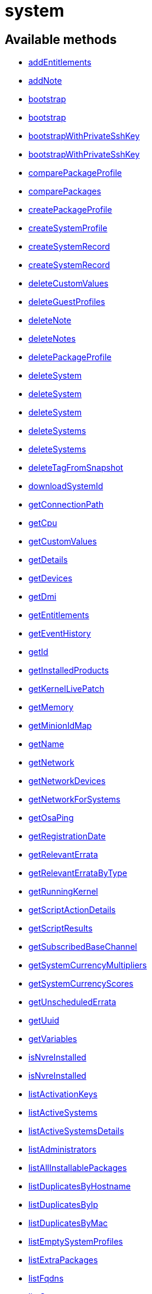 [#apidoc-system]
= system


== Available methods

* <<apidoc-system-addEntitlements-1881892202,addEntitlements>>
* <<apidoc-system-addNote-1832255355,addNote>>
* <<apidoc-system-bootstrap-86411583,bootstrap>>
* <<apidoc-system-bootstrap-936045786,bootstrap>>
* <<apidoc-system-bootstrapWithPrivateSshKey-1038375788,bootstrapWithPrivateSshKey>>
* <<apidoc-system-bootstrapWithPrivateSshKey-2078785618,bootstrapWithPrivateSshKey>>
* <<apidoc-system-comparePackageProfile-1336922750,comparePackageProfile>>
* <<apidoc-system-comparePackages-1172716014,comparePackages>>
* <<apidoc-system-createPackageProfile-519650817,createPackageProfile>>
* <<apidoc-system-createSystemProfile-519879168,createSystemProfile>>
* <<apidoc-system-createSystemRecord-1709199365,createSystemRecord>>
* <<apidoc-system-createSystemRecord-1859555837,createSystemRecord>>
* <<apidoc-system-deleteCustomValues-1359891833,deleteCustomValues>>
* <<apidoc-system-deleteGuestProfiles-2069016970,deleteGuestProfiles>>
* <<apidoc-system-deleteNote-1324552737,deleteNote>>
* <<apidoc-system-deleteNotes-82436294,deleteNotes>>
* <<apidoc-system-deletePackageProfile-1595305774,deletePackageProfile>>
* <<apidoc-system-deleteSystem-968383091,deleteSystem>>
* <<apidoc-system-deleteSystem-1468559919,deleteSystem>>
* <<apidoc-system-deleteSystem-2054358137,deleteSystem>>
* <<apidoc-system-deleteSystems-466010637,deleteSystems>>
* <<apidoc-system-deleteSystems-183354406,deleteSystems>>
* <<apidoc-system-deleteTagFromSnapshot-154128529,deleteTagFromSnapshot>>
* <<apidoc-system-downloadSystemId-1576509541,downloadSystemId>>
* <<apidoc-system-getConnectionPath-553008604,getConnectionPath>>
* <<apidoc-system-getCpu-263969036,getCpu>>
* <<apidoc-system-getCustomValues-1900836075,getCustomValues>>
* <<apidoc-system-getDetails-976426678,getDetails>>
* <<apidoc-system-getDevices-1436434279,getDevices>>
* <<apidoc-system-getDmi-2012231958,getDmi>>
* <<apidoc-system-getEntitlements-90196869,getEntitlements>>
* <<apidoc-system-getEventHistory-409114060,getEventHistory>>
* <<apidoc-system-getId-1319921115,getId>>
* <<apidoc-system-getInstalledProducts-151020702,getInstalledProducts>>
* <<apidoc-system-getKernelLivePatch-146316090,getKernelLivePatch>>
* <<apidoc-system-getMemory-566447096,getMemory>>
* <<apidoc-system-getMinionIdMap-1872928774,getMinionIdMap>>
* <<apidoc-system-getName-232681351,getName>>
* <<apidoc-system-getNetwork-509293541,getNetwork>>
* <<apidoc-system-getNetworkDevices-1900447251,getNetworkDevices>>
* <<apidoc-system-getNetworkForSystems-1699449247,getNetworkForSystems>>
* <<apidoc-system-getOsaPing-1097632693,getOsaPing>>
* <<apidoc-system-getRegistrationDate-2021979938,getRegistrationDate>>
* <<apidoc-system-getRelevantErrata-1317395634,getRelevantErrata>>
* <<apidoc-system-getRelevantErrataByType-28478719,getRelevantErrataByType>>
* <<apidoc-system-getRunningKernel-437490503,getRunningKernel>>
* <<apidoc-system-getScriptActionDetails-827539121,getScriptActionDetails>>
* <<apidoc-system-getScriptResults-710199598,getScriptResults>>
* <<apidoc-system-getSubscribedBaseChannel-972335044,getSubscribedBaseChannel>>
* <<apidoc-system-getSystemCurrencyMultipliers-648994982,getSystemCurrencyMultipliers>>
* <<apidoc-system-getSystemCurrencyScores-538462942,getSystemCurrencyScores>>
* <<apidoc-system-getUnscheduledErrata-121486885,getUnscheduledErrata>>
* <<apidoc-system-getUuid-905654793,getUuid>>
* <<apidoc-system-getVariables-823994613,getVariables>>
* <<apidoc-system-isNvreInstalled-675157849,isNvreInstalled>>
* <<apidoc-system-isNvreInstalled-717951588,isNvreInstalled>>
* <<apidoc-system-listActivationKeys-1976908217,listActivationKeys>>
* <<apidoc-system-listActiveSystems-148377842,listActiveSystems>>
* <<apidoc-system-listActiveSystemsDetails-366314800,listActiveSystemsDetails>>
* <<apidoc-system-listAdministrators-1173438780,listAdministrators>>
* <<apidoc-system-listAllInstallablePackages-526968040,listAllInstallablePackages>>
* <<apidoc-system-listDuplicatesByHostname-880490252,listDuplicatesByHostname>>
* <<apidoc-system-listDuplicatesByIp-772085411,listDuplicatesByIp>>
* <<apidoc-system-listDuplicatesByMac-849668686,listDuplicatesByMac>>
* <<apidoc-system-listEmptySystemProfiles-18133507,listEmptySystemProfiles>>
* <<apidoc-system-listExtraPackages-117717443,listExtraPackages>>
* <<apidoc-system-listFqdns-2032752946,listFqdns>>
* <<apidoc-system-listGroups-1417140494,listGroups>>
* <<apidoc-system-listInactiveSystems-287303969,listInactiveSystems>>
* <<apidoc-system-listInactiveSystems-536167075,listInactiveSystems>>
* <<apidoc-system-listInstalledPackages-2087313889,listInstalledPackages>>
* <<apidoc-system-listLatestAvailablePackage-891215395,listLatestAvailablePackage>>
* <<apidoc-system-listLatestInstallablePackages-1203022979,listLatestInstallablePackages>>
* <<apidoc-system-listLatestUpgradablePackages-815799768,listLatestUpgradablePackages>>
* <<apidoc-system-listMigrationTargets-873156359,listMigrationTargets>>
* <<apidoc-system-listNewerInstalledPackages-1250496477,listNewerInstalledPackages>>
* <<apidoc-system-listNotes-831000314,listNotes>>
* <<apidoc-system-listOlderInstalledPackages-1934424193,listOlderInstalledPackages>>
* <<apidoc-system-listOutOfDateSystems-1825992554,listOutOfDateSystems>>
* <<apidoc-system-listPackageProfiles-2011862543,listPackageProfiles>>
* <<apidoc-system-listPackageState-1884890921,listPackageState>>
* <<apidoc-system-listPackages-1061543916,listPackages>>
* <<apidoc-system-listPackagesFromChannel-749588470,listPackagesFromChannel>>
* <<apidoc-system-listPhysicalSystems-920859166,listPhysicalSystems>>
* <<apidoc-system-listSubscribableBaseChannels-795775690,listSubscribableBaseChannels>>
* <<apidoc-system-listSubscribableChildChannels-2044878959,listSubscribableChildChannels>>
* <<apidoc-system-listSubscribedChildChannels-369270319,listSubscribedChildChannels>>
* <<apidoc-system-listSuggestedReboot-1458751976,listSuggestedReboot>>
* <<apidoc-system-listSystemEvents-444700929,listSystemEvents>>
* <<apidoc-system-listSystemEvents-1485660941,listSystemEvents>>
* <<apidoc-system-listSystemGroupsForSystemsWithEntitlement-803175842,listSystemGroupsForSystemsWithEntitlement>>
* <<apidoc-system-listSystems-940563698,listSystems>>
* <<apidoc-system-listSystemsWithEntitlement-265644189,listSystemsWithEntitlement>>
* <<apidoc-system-listSystemsWithExtraPackages-1795368400,listSystemsWithExtraPackages>>
* <<apidoc-system-listSystemsWithPackage-1412986995,listSystemsWithPackage>>
* <<apidoc-system-listSystemsWithPackage-981517620,listSystemsWithPackage>>
* <<apidoc-system-listUngroupedSystems-1720072513,listUngroupedSystems>>
* <<apidoc-system-listUserSystems-1841931630,listUserSystems>>
* <<apidoc-system-listUserSystems-679137498,listUserSystems>>
* <<apidoc-system-listVirtualGuests-1318505220,listVirtualGuests>>
* <<apidoc-system-listVirtualHosts-563031889,listVirtualHosts>>
* <<apidoc-system-obtainReactivationKey-1077938655,obtainReactivationKey>>
* <<apidoc-system-obtainReactivationKey-2077884890,obtainReactivationKey>>
* <<apidoc-system-provisionSystem-1167929062,provisionSystem>>
* <<apidoc-system-provisionSystem-1396895429,provisionSystem>>
* <<apidoc-system-provisionVirtualGuest-247009319,provisionVirtualGuest>>
* <<apidoc-system-provisionVirtualGuest-1625586347,provisionVirtualGuest>>
* <<apidoc-system-provisionVirtualGuest-639264440,provisionVirtualGuest>>
* <<apidoc-system-refreshPillar-1135702755,refreshPillar>>
* <<apidoc-system-refreshPillar-963205123,refreshPillar>>
* <<apidoc-system-removeEntitlements-1385126783,removeEntitlements>>
* <<apidoc-system-scheduleApplyErrata-201168891,scheduleApplyErrata>>
* <<apidoc-system-scheduleApplyErrata-1811786362,scheduleApplyErrata>>
* <<apidoc-system-scheduleApplyErrata-2117932686,scheduleApplyErrata>>
* <<apidoc-system-scheduleApplyErrata-345723898,scheduleApplyErrata>>
* <<apidoc-system-scheduleApplyErrata-1941851357,scheduleApplyErrata>>
* <<apidoc-system-scheduleApplyErrata-1964410538,scheduleApplyErrata>>
* <<apidoc-system-scheduleApplyErrata-1669953504,scheduleApplyErrata>>
* <<apidoc-system-scheduleApplyErrata-767814888,scheduleApplyErrata>>
* <<apidoc-system-scheduleApplyErrata-739935529,scheduleApplyErrata>>
* <<apidoc-system-scheduleApplyErrata-1836606934,scheduleApplyErrata>>
* <<apidoc-system-scheduleApplyHighstate-1253691744,scheduleApplyHighstate>>
* <<apidoc-system-scheduleApplyHighstate-1436146784,scheduleApplyHighstate>>
* <<apidoc-system-scheduleApplyStates-894780981,scheduleApplyStates>>
* <<apidoc-system-scheduleApplyStates-1895167389,scheduleApplyStates>>
* <<apidoc-system-scheduleCertificateUpdate-1998603857,scheduleCertificateUpdate>>
* <<apidoc-system-scheduleCertificateUpdate-1372365655,scheduleCertificateUpdate>>
* <<apidoc-system-scheduleChangeChannels-1170183099,scheduleChangeChannels>>
* <<apidoc-system-scheduleChangeChannels-1803306804,scheduleChangeChannels>>
* <<apidoc-system-scheduleDistUpgrade-149888344,scheduleDistUpgrade>>
* <<apidoc-system-scheduleDistUpgrade-639224694,scheduleDistUpgrade>>
* <<apidoc-system-scheduleGuestAction-439576838,scheduleGuestAction>>
* <<apidoc-system-scheduleGuestAction-1644515247,scheduleGuestAction>>
* <<apidoc-system-scheduleHardwareRefresh-1994394587,scheduleHardwareRefresh>>
* <<apidoc-system-schedulePackageInstall-1838426355,schedulePackageInstall>>
* <<apidoc-system-schedulePackageInstall-1254202310,schedulePackageInstall>>
* <<apidoc-system-schedulePackageInstall-705126000,schedulePackageInstall>>
* <<apidoc-system-schedulePackageInstall-1227659410,schedulePackageInstall>>
* <<apidoc-system-schedulePackageInstallByNevra-87286516,schedulePackageInstallByNevra>>
* <<apidoc-system-schedulePackageInstallByNevra-1131042367,schedulePackageInstallByNevra>>
* <<apidoc-system-schedulePackageInstallByNevra-1401844988,schedulePackageInstallByNevra>>
* <<apidoc-system-schedulePackageInstallByNevra-2127273495,schedulePackageInstallByNevra>>
* <<apidoc-system-schedulePackageRefresh-133047331,schedulePackageRefresh>>
* <<apidoc-system-schedulePackageRemove-1685448568,schedulePackageRemove>>
* <<apidoc-system-schedulePackageRemove-1975492199,schedulePackageRemove>>
* <<apidoc-system-schedulePackageRemove-1438002616,schedulePackageRemove>>
* <<apidoc-system-schedulePackageRemove-1999583807,schedulePackageRemove>>
* <<apidoc-system-schedulePackageRemoveByNevra-1017793925,schedulePackageRemoveByNevra>>
* <<apidoc-system-schedulePackageRemoveByNevra-896508113,schedulePackageRemoveByNevra>>
* <<apidoc-system-schedulePackageRemoveByNevra-1364230185,schedulePackageRemoveByNevra>>
* <<apidoc-system-schedulePackageRemoveByNevra-1595979518,schedulePackageRemoveByNevra>>
* <<apidoc-system-scheduleProductMigration-1571476890,scheduleProductMigration>>
* <<apidoc-system-scheduleProductMigration-86339516,scheduleProductMigration>>
* <<apidoc-system-scheduleProductMigration-1492454864,scheduleProductMigration>>
* <<apidoc-system-scheduleProductMigration-56757931,scheduleProductMigration>>
* <<apidoc-system-scheduleReboot-205869510,scheduleReboot>>
* <<apidoc-system-scheduleSPMigration-15307978,scheduleSPMigration>>
* <<apidoc-system-scheduleSPMigration-1512070885,scheduleSPMigration>>
* <<apidoc-system-scheduleSPMigration-2142521143,scheduleSPMigration>>
* <<apidoc-system-scheduleSPMigration-287923377,scheduleSPMigration>>
* <<apidoc-system-scheduleScriptRun-876420389,scheduleScriptRun>>
* <<apidoc-system-scheduleScriptRun-1982703147,scheduleScriptRun>>
* <<apidoc-system-scheduleScriptRun-15058406,scheduleScriptRun>>
* <<apidoc-system-scheduleScriptRun-1994143461,scheduleScriptRun>>
* <<apidoc-system-scheduleSyncPackagesWithSystem-13963969,scheduleSyncPackagesWithSystem>>
* <<apidoc-system-searchByName-992850825,searchByName>>
* <<apidoc-system-sendOsaPing-983306747,sendOsaPing>>
* <<apidoc-system-setBaseChannel-2011592223,setBaseChannel>>
* <<apidoc-system-setBaseChannel-1553563112,setBaseChannel>>
* <<apidoc-system-setChildChannels-622946713,setChildChannels>>
* <<apidoc-system-setCustomValues-454652207,setCustomValues>>
* <<apidoc-system-setDetails-1303667524,setDetails>>
* <<apidoc-system-setGroupMembership-334759054,setGroupMembership>>
* <<apidoc-system-setGuestCpus-1314088099,setGuestCpus>>
* <<apidoc-system-setGuestMemory-1894577531,setGuestMemory>>
* <<apidoc-system-setLockStatus-1455871253,setLockStatus>>
* <<apidoc-system-setPrimaryFqdn-92262027,setPrimaryFqdn>>
* <<apidoc-system-setPrimaryInterface-1923298070,setPrimaryInterface>>
* <<apidoc-system-setProfileName-789359490,setProfileName>>
* <<apidoc-system-setVariables-1452943019,setVariables>>
* <<apidoc-system-tagLatestSnapshot-1482010861,tagLatestSnapshot>>
* <<apidoc-system-unentitle-1020242985,unentitle>>
* <<apidoc-system-updatePackageState-1950554162,updatePackageState>>
* <<apidoc-system-upgradeEntitlement-1710201354,upgradeEntitlement>>
* <<apidoc-system-whoRegistered-1223572525,whoRegistered>>

== Description

Provides methods to access and modify registered system.

*Namespace*:

system


[#apidoc-system-addEntitlements-1881892202]
== Method: addEntitlements 

Description:

Add entitlements to a server. Entitlements a server already has
 are quietly ignored.




Parameters:

* [.string]#string#  sessionKey
 
* [.int]#int#  serverId
 
* [.array]#array# :
** [.string]#string#  - entitlementLabel - one of following:
 virtualization_host, enterprise_entitled
 

Returns:

* [.int]#int#  - 1 on success, exception thrown otherwise.
 



[#apidoc-system-addNote-1832255355]
== Method: addNote 

Description:

Add a new note to the given server.




Parameters:

* [.string]#string#  sessionKey
 
* [.int]#int#  serverId
 
* [.string]#string#  subject - What the note is about.
 
* [.string]#string#  body - Content of the note.
 

Returns:

* [.int]#int#  - 1 on success, exception thrown otherwise.
 



[#apidoc-system-bootstrap-86411583]
== Method: bootstrap 

Description:

Bootstrap a system for management via either Salt or Salt SSH.




Parameters:

  * [.string]#string#  sessionKey
 
* [.string]#string#  host - Hostname or IP address of target
 
* [.int]#int#  sshPort - SSH port on target machine
 
* [.string]#string#  sshUser - SSH user on target machine
 
* [.string]#string#  sshPassword - SSH password of given user
 
* [.string]#string#  activationKey - Activation key
 
* [.boolean]#boolean#  saltSSH - Manage system with Salt SSH
 

Returns:

* [.int]#int#  - 1 on success, exception thrown otherwise.
 



[#apidoc-system-bootstrap-936045786]
== Method: bootstrap 

Description:

Bootstrap a system for management via either Salt or Salt SSH.




Parameters:

  * [.string]#string#  sessionKey
 
* [.string]#string#  host - Hostname or IP address of target
 
* [.int]#int#  sshPort - SSH port on target machine
 
* [.string]#string#  sshUser - SSH user on target machine
 
* [.string]#string#  sshPassword - SSH password of given user
 
* [.string]#string#  activationKey - Activation key
 
* [.int]#int#  proxyId - System ID of proxy to use
 
* [.boolean]#boolean#  saltSSH - Manage system with Salt SSH
 

Returns:

* [.int]#int#  - 1 on success, exception thrown otherwise.
 



[#apidoc-system-bootstrapWithPrivateSshKey-1038375788]
== Method: bootstrapWithPrivateSshKey 

Description:

Bootstrap a system for management via either Salt or Salt SSH.
 Use SSH private key for authentication.




Parameters:

  * [.string]#string#  sessionKey
 
* [.string]#string#  host - Hostname or IP address of target
 
* [.int]#int#  sshPort - SSH port on target machine
 
* [.string]#string#  sshUser - SSH user on target machine
 
* [.string]#string#  sshPrivKey - SSH private key as a string in PEM format
 
* [.string]#string#  sshPrivKeyPass - SSH passphrase for the key (use empty string for no passphrase)
 
* [.string]#string#  activationKey - Activation key
 
* [.boolean]#boolean#  saltSSH - Manage system with Salt SSH
 

Returns:

* [.int]#int#  - 1 on success, exception thrown otherwise.
 



[#apidoc-system-bootstrapWithPrivateSshKey-2078785618]
== Method: bootstrapWithPrivateSshKey 

Description:

Bootstrap a system for management via either Salt or Salt SSH.
 Use SSH private key for authentication.




Parameters:

  * [.string]#string#  sessionKey
 
* [.string]#string#  host - Hostname or IP address of target
 
* [.int]#int#  sshPort - SSH port on target machine
 
* [.string]#string#  sshUser - SSH user on target machine
 
* [.string]#string#  sshPrivKey - SSH private key as a string in PEM format
 
* [.string]#string#  sshPrivKeyPass - SSH passphrase for the key (use empty string for no passphrase)
 
* [.string]#string#  activationKey - Activation key
 
* [.int]#int#  proxyId - System ID of proxy to use
 
* [.boolean]#boolean#  saltSSH - Manage system with Salt SSH
 

Returns:

* [.int]#int#  - 1 on success, exception thrown otherwise.
 



[#apidoc-system-comparePackageProfile-1336922750]
== Method: comparePackageProfile 

Description:

Compare a system's packages against a package profile.  In
 the result returned, 'this_system' represents the server provided as an input
 and 'other_system' represents the profile provided as an input.




Parameters:

* [.string]#string#  sessionKey
 
* [.int]#int#  serverId
 
* [.string]#string#  profileLabel
 

Returns:

* [.array]#array# :
              * [.struct]#struct#  - Package Metadata
      ** [.int]#int#  "package_name_id"
      ** [.string]#string#  "package_name"
      ** [.string]#string#  "package_epoch"
      ** [.string]#string#  "package_version"
      ** [.string]#string#  "package_release"
      ** [.string]#string#  "package_arch"
      ** [.string]#string#  "this_system" - Version of package on this system.
      ** [.string]#string#  "other_system" - Version of package on the other system.
      ** [.int]#int#  "comparison"
          
              ** 0 - No difference.
              ** 1 - Package on this system only.
              ** 2 - Newer package version on this system.
              ** 3 - Package on other system only.
              ** 4 - Newer package version on other system.
           
    
           



[#apidoc-system-comparePackages-1172716014]
== Method: comparePackages 

Description:

Compares the packages installed on two systems.




Parameters:

* [.string]#string#  sessionKey
 
* [.int]#int#  thisServerId
 
* [.int]#int#  otherServerId
 

Returns:

* [.array]#array# :
              * [.struct]#struct#  - Package Metadata
      ** [.int]#int#  "package_name_id"
      ** [.string]#string#  "package_name"
      ** [.string]#string#  "package_epoch"
      ** [.string]#string#  "package_version"
      ** [.string]#string#  "package_release"
      ** [.string]#string#  "package_arch"
      ** [.string]#string#  "this_system" - Version of package on this system.
      ** [.string]#string#  "other_system" - Version of package on the other system.
      ** [.int]#int#  "comparison"
          
              ** 0 - No difference.
              ** 1 - Package on this system only.
              ** 2 - Newer package version on this system.
              ** 3 - Package on other system only.
              ** 4 - Newer package version on other system.
           
    
           



[#apidoc-system-createPackageProfile-519650817]
== Method: createPackageProfile 

Description:

Create a new stored Package Profile from a systems
      installed package list.




Parameters:

* [.string]#string#  sessionKey
 
* [.int]#int#  serverId
 
* [.string]#string#  profileLabel
 
* [.string]#string#  description
 

Returns:

* [.int]#int#  - 1 on success, exception thrown otherwise.
 



[#apidoc-system-createSystemProfile-519879168]
== Method: createSystemProfile 

Description:

Creates a system record in database for a system that is not registered.
 Either "hwAddress" or "hostname" prop must be specified in the "data" struct.
 If a system(s) matching given data exists, a SystemsExistFaultException is thrown which
 contains matching system IDs in its message.




Parameters:

  * [.string]#string#  sessionKey
 
* [.string]#string#  systemName - System name
 
* [.struct]#struct#  - data
      ** [.string]#string#  "hwAddress" - The HW address of the network interface (MAC)
      ** [.string]#string#  "hostname" - The hostname of the profile
   

Returns:

* [.int]#int#  systemId - The id of the created system
 



[#apidoc-system-createSystemRecord-1709199365]
== Method: createSystemRecord 

Description:

Creates a cobbler system record with the specified kickstart label




Parameters:

* [.string]#string#  sessionKey
 
* [.int]#int#  serverId
 
* [.string]#string#  ksLabel
 

Returns:

* [.int]#int#  - 1 on success, exception thrown otherwise.
 



[#apidoc-system-createSystemRecord-1859555837]
== Method: createSystemRecord 

Description:

Creates a cobbler system record for a system that is not registered.




Parameters:

* [.string]#string#  sessionKey
 
* [.string]#string#  sysName
 
* [.string]#string#  ksLabel
 
* [.string]#string#  kOptions
 
* [.string]#string#  comment
 
* [.array]#array# :
          ** [.struct]#struct#  - network device
              *** [.string]#string#  "name"
              *** [.string]#string#  "mac"
              *** [.string]#string#  "ip"
              *** [.string]#string#  "dnsname"
                 

Returns:

* [.int]#int#  - 1 on success, exception thrown otherwise.
 



[#apidoc-system-deleteCustomValues-1359891833]
== Method: deleteCustomValues 

Description:

Delete the custom values defined for the custom system information keys
 provided from the given system.
 (Note: Attempt to delete values of non-existing keys throws exception. Attempt to
 delete value of existing key which has assigned no values doesn't throw exception.)




Parameters:

* [.string]#string#  sessionKey
 
* [.int]#int#  serverId
 
* [.array]#array# :
** [.string]#string#  - customInfoLabel
 

Returns:

* [.int]#int#  - 1 on success, exception thrown otherwise.
 



[#apidoc-system-deleteGuestProfiles-2069016970]
== Method: deleteGuestProfiles 

Description:

Delete the specified list of guest profiles for a given host




Parameters:

* [.string]#string#  sessionKey
 
* [.int]#int#  hostId
 
* [.array]#array# :
** [.string]#string#  - guestNames
 

Returns:

* [.int]#int#  - 1 on success, exception thrown otherwise.
 



[#apidoc-system-deleteNote-1324552737]
== Method: deleteNote 

Description:

Deletes the given note from the server.




Parameters:

* [.string]#string#  sessionKey
 
* [.int]#int#  serverId
 
* [.int]#int#  noteId
 

Returns:

* [.int]#int#  - 1 on success, exception thrown otherwise.
 



[#apidoc-system-deleteNotes-82436294]
== Method: deleteNotes 

Description:

Deletes all notes from the server.




Parameters:

* [.string]#string#  sessionKey
 
* [.int]#int#  serverId
 

Returns:

* [.int]#int#  - 1 on success, exception thrown otherwise.
 



[#apidoc-system-deletePackageProfile-1595305774]
== Method: deletePackageProfile 

Description:

Delete a package profile




Parameters:

* [.string]#string#  sessionKey
 
* [.int]#int#  profileId
 

Returns:

* [.int]#int#  - 1 on success, exception thrown otherwise.
 



[#apidoc-system-deleteSystem-968383091]
== Method: deleteSystem 

Description:

Delete a system given its client certificate.




Parameters:

* [.string]#string#  systemid - systemid file
 

Returns:

* [.int]#int#  - 1 on success, exception thrown otherwise.
 

Available since API version: 10.10


[#apidoc-system-deleteSystem-1468559919]
== Method: deleteSystem 

Description:

Delete a system given its server id synchronously without cleanup




Parameters:

* [.string]#string#  sessionKey
 
* [.int]#int#  serverId
 

Returns:

* [.int]#int#  - 1 on success, exception thrown otherwise.
 



[#apidoc-system-deleteSystem-2054358137]
== Method: deleteSystem 

Description:

Delete a system given its server id synchronously




Parameters:

* [.string]#string#  sessionKey
 
* [.int]#int#  serverId
 
* [.string]#string#  cleanupType - Possible values:
  'FAIL_ON_CLEANUP_ERR' - fail in case of cleanup error,
  'NO_CLEANUP' - do not cleanup, just delete,
  'FORCE_DELETE' - Try cleanup first but delete server anyway in case of error
 

Returns:

* [.int]#int#  - 1 on success, exception thrown otherwise.
 



[#apidoc-system-deleteSystems-466010637]
== Method: deleteSystems 

Description:

Delete systems given a list of system ids asynchronously.




Parameters:

* [.string]#string#  sessionKey
 
* [.array]#array# :
** [.int]#int#  - serverId
 

Returns:

* [.int]#int#  - 1 on success, exception thrown otherwise.
 



[#apidoc-system-deleteSystems-183354406]
== Method: deleteSystems 

Description:

Delete systems given a list of system ids asynchronously.




Parameters:

* [.string]#string#  sessionKey
 
* [.array]#array# :
** [.int]#int#  - serverId
 
* [.string]#string#  cleanupType - Possible values:
  'FAIL_ON_CLEANUP_ERR' - fail in case of cleanup error,
  'NO_CLEANUP' - do not cleanup, just delete,
  'FORCE_DELETE' - Try cleanup first but delete server anyway in case of error
 

Returns:

* [.int]#int#  - 1 on success, exception thrown otherwise.
 



[#apidoc-system-deleteTagFromSnapshot-154128529]
== Method: deleteTagFromSnapshot 

Description:

Deletes tag from system snapshot




Parameters:

* [.string]#string#  sessionKey
 
* [.int]#int#  serverId
 
* [.string]#string#  tagName
 

Returns:

* [.int]#int#  - 1 on success, exception thrown otherwise.
 



[#apidoc-system-downloadSystemId-1576509541]
== Method: downloadSystemId 

Description:

Get the system ID file for a given server.




Parameters:

* [.string]#string#  sessionKey
 
* [.int]#int#  serverId
 

Returns:

* [.string]#string#  id
 



[#apidoc-system-getConnectionPath-553008604]
== Method: getConnectionPath 

Description:

Get the list of proxies that the given system connects
 through in order to reach the server.




Parameters:

* [.string]#string#  sessionKey
 
* [.int]#int#  serverId
 

Returns:

* [.array]#array# :
          * [.struct]#struct#  - proxy connection path details
         ** [.int]#int#  "position" - Position of proxy in chain. The proxy that the
             system connects directly to is listed in position 1.
         ** [.int]#int#  "id" - Proxy system id
         ** [.string]#string#  "hostname" - Proxy host name
   
       



[#apidoc-system-getCpu-263969036]
== Method: getCpu 

Description:

Gets the CPU information of a system.




Parameters:

* [.string]#string#  sessionKey
 
* [.int]#int#  serverId
 

Returns:

* * [.struct]#struct#  - CPU
      ** [.string]#string#  "cache"
      ** [.string]#string#  "family"
      ** [.string]#string#  "mhz"
      ** [.string]#string#  "flags"
      ** [.string]#string#  "model"
      ** [.string]#string#  "vendor"
      ** [.string]#string#  "arch"
      ** [.string]#string#  "stepping"
      ** [.string]#string#  "count"
      ** [.int]#int#  "socket_count (if available)"
    
 



[#apidoc-system-getCustomValues-1900836075]
== Method: getCustomValues 

Description:

Get the custom data values defined for the server.




Parameters:

* [.string]#string#  sessionKey
 
* [.int]#int#  serverId
 

Returns:

* [.struct]#struct#  - custom value
          ** [.string]#string#  "custom info label"
       



[#apidoc-system-getDetails-976426678]
== Method: getDetails 

Description:

Get system details.




Parameters:

* [.string]#string#  sessionKey
 
* [.int]#int#  serverId
 

Returns:

* * [.struct]#struct#  - server details
         ** [.int]#int#  "id" - System id
         ** [.string]#string#  "profile_name"
         ** [.string]#string#  "machine_id"
         ** [.string]#string#  "minion_id"
         ** [.string]#string#  "base_entitlement" - System's base entitlement label

         ** [.array]#array#  "string"
*** addon_entitlements - System's addon entitlements labels,
                       currently only 'virtualization_host'
          ** [.boolean]#boolean#  "auto_update" - True if system has auto errata updates
                                          enabled.
          ** [.string]#string#  "release" - The Operating System release (i.e. 4AS,
                      5Server
          ** [.string]#string#  "address1"
          ** [.string]#string#  "address2"
          ** [.string]#string#  "city"
          ** [.string]#string#  "state"
          ** [.string]#string#  "country"
          ** [.string]#string#  "building"
          ** [.string]#string#  "room"
          ** [.string]#string#  "rack"
          ** [.string]#string#  "description"
          ** [.string]#string#  "hostname"
          ** [.dateTime.iso8601]#dateTime.iso8601#  "last_boot"
          ** [.string]#string#  "osa_status" - Either 'unknown', 'offline', or 'online'.
          ** [.boolean]#boolean#  "lock_status" - True indicates that the system is locked.
           False indicates that the system is unlocked.
          ** [.string]#string#  "virtualization" - Virtualization type -
           for virtual guests only (optional)
          ** [.string]#string#  "contact_method" - One of the following:
            
              ** default
              ** ssh-push
              ** ssh-push-tunnel
            
    
 



[#apidoc-system-getDevices-1436434279]
== Method: getDevices 

Description:

Gets a list of devices for a system.




Parameters:

* [.string]#string#  sessionKey
 
* [.int]#int#  serverId
 

Returns:

* [.array]#array# :
              * [.struct]#struct#  - device
      ** [.string]#string#  "device" - optional
      ** [.string]#string#  "device_class" - Includes CDROM, FIREWIRE, HD, USB, VIDEO,
                  OTHER, etc.
      ** [.string]#string#  "driver"
      ** [.string]#string#  "description"
      ** [.string]#string#  "bus"
      ** [.string]#string#  "pcitype"
    
               



[#apidoc-system-getDmi-2012231958]
== Method: getDmi 

Description:

Gets the DMI information of a system.




Parameters:

* [.string]#string#  sessionKey
 
* [.int]#int#  serverId
 

Returns:

* * [.struct]#struct#  - DMI
          ** [.string]#string#  "vendor"
          ** [.string]#string#  "system"
          ** [.string]#string#  "product"
          ** [.string]#string#  "asset"
          ** [.string]#string#  "board"
          ** [.string]#string#  "bios_release" - (optional)
          ** [.string]#string#  "bios_vendor" - (optional)
          ** [.string]#string#  "bios_version" - (optional)
        
 



[#apidoc-system-getEntitlements-90196869]
== Method: getEntitlements 

Description:

Gets the entitlements for a given server.




Parameters:

* [.string]#string#  sessionKey
 
* [.int]#int#  serverId
 

Returns:

* [.array]#array# :
** [.string]#string#  - entitlement_label
 



[#apidoc-system-getEventHistory-409114060]
== Method: getEventHistory 

Description:

Returns a list history items associated with the system, ordered
             from newest to oldest. Note that the details may be empty for
             events that were scheduled against the system (as compared to instant).
             For more information on such events, see the system.listSystemEvents
             operation.




Parameters:

* [.string]#string#  sessionKey
 
* [.int]#int#  serverId
 

Returns:

* [.array]#array# :
           * [.struct]#struct#  - History Event
      ** [.dateTime.iso8601]#dateTime.iso8601#  "completed" - Date that
          the event occurred (optional)
      ** [.string]#string#  "summary" - Summary of the event
      ** [.string]#string#  "details" - Details of the event
   
       



[#apidoc-system-getId-1319921115]
== Method: getId 

Description:

Get system IDs and last check in information for the given system name.




Parameters:

* [.string]#string#  sessionKey
 
* [.string]#string#  systemName
 

Returns:

* [.array]#array# :
              * [.struct]#struct#  - system
     ** [.int]#int#  "id"
     ** [.string]#string#  "name"
     ** [.dateTime.iso8601]#dateTime.iso8601#  "last_checkin" - Last time server
             successfully checked in
     ** [.dateTime.iso8601]#dateTime.iso8601#  "created" - Server registration time
     ** [.dateTime.iso8601]#dateTime.iso8601#  "last_boot" - Last server boot time
     ** [.int]#int#  "extra_pkg_count" - Number of packages not belonging
             to any assigned channel
     ** [.int]#int#  "outdated_pkg_count" - Number of out-of-date packages
  
           



[#apidoc-system-getInstalledProducts-151020702]
== Method: getInstalledProducts 

Description:

Get a list of installed products for given system




Parameters:

* [.User]#User#  loggedInUser
 
* [.int]#int#  serverId
 

Returns:

* [.array]#array# :
          * [.struct]#struct#  - installed product
     ** [.string]#string#  "name"
     ** [.boolean]#boolean#  "isBaseProduct"
     ** [.string]#string#  "version" - returned only if applies
     ** [.string]#string#  "arch" - returned only if applies
     ** [.string]#string#  "release" - returned only if applies
     ** [.string]#string#  "friendlyName" - returned only if available
  
       



[#apidoc-system-getKernelLivePatch-146316090]
== Method: getKernelLivePatch 

Description:

Returns the currently active kernel live patching version relative to
 the running kernel version of the system, or empty string if live patching feature
 is not in use for the given system.




Parameters:

* [.string]#string#  sessionKey
 
* [.int]#int#  serverId
 

Returns:

* string 
 



[#apidoc-system-getMemory-566447096]
== Method: getMemory 

Description:

Gets the memory information for a system.




Parameters:

* [.string]#string#  sessionKey
 
* [.int]#int#  serverId
 

Returns:

* [.struct]#struct#  - memory
      ** [.int]#int#  "ram" - The amount of physical memory in MB.
      ** [.int]#int#  "swap" - The amount of swap space in MB.
   



[#apidoc-system-getMinionIdMap-1872928774]
== Method: getMinionIdMap 

Description:

Return a map from Salt minion IDs to System IDs.
 Map entries are limited to systems that are visible by the current user.




Parameters:

  * [.string]#string#  sessionKey
 

Returns:

* [.map]#map#  id_map - minion IDs to system IDs
 



[#apidoc-system-getName-232681351]
== Method: getName 

Description:

Get system name and last check in information for the given system ID.




Parameters:

* [.string]#string#  sessionKey
 
* [.string]#string#  serverId
 

Returns:

* [.struct]#struct#  - name info
      ** [.int]#int#  "id" - Server id
      ** [.string]#string#  "name" - Server name
      ** [.dateTime.iso8601]#dateTime.iso8601#  "last_checkin" - Last time server
              successfully checked in
   



[#apidoc-system-getNetwork-509293541]
== Method: getNetwork 

Description:

Get the addresses and hostname for a given server.




Parameters:

* [.string]#string#  sessionKey
 
* [.int]#int#  serverId
 

Returns:

* [.struct]#struct#  - network info
              ** [.string]#string#  "ip" - IPv4 address of server
              ** [.string]#string#  "ip6" - IPv6 address of server
              ** [.string]#string#  "hostname" - Hostname of server
           



[#apidoc-system-getNetworkDevices-1900447251]
== Method: getNetworkDevices 

Description:

Returns the network devices for the given server.




Parameters:

* [.string]#string#  sessionKey
 
* [.int]#int#  serverId
 

Returns:

* [.array]#array# :
          * [.struct]#struct#  - network device
          ** [.string]#string#  "ip" - IP address assigned to this network device
          ** [.string]#string#  "interface" - Network interface assigned to device e.g.
                              eth0
          ** [.string]#string#  "netmask" - Network mask assigned to device
          ** [.string]#string#  "hardware_address" - Hardware Address of device.
          ** [.string]#string#  "module" - Network driver used for this device.
          ** [.string]#string#  "broadcast" -  Broadcast address for device.
          ** [.array]#array#  "ipv6" - List of IPv6 addresses
            ** [.array]#array# :
               *** [.struct]#struct#  - ipv6 address
                 **** [.string]#string#  "address" - IPv6 address of this network device
                 **** [.string]#string#  "netmask" - IPv6 netmask of this network device
                 **** [.string]#string#  "scope" - IPv6 address scope
                                     ** [.array]#array#  "ipv4" - List of IPv4 addresses
            ** [.array]#array# :
               *** [.struct]#struct#  - ipv4 address
                 **** [.string]#string#  "address" - IPv4 address of this network device
                 **** [.string]#string#  "netmask" - IPv4 netmask of this network device
                 **** [.string]#string#  "broadcast" - IPv4 broadcast address of this network device
                                  
       



[#apidoc-system-getNetworkForSystems-1699449247]
== Method: getNetworkForSystems 

Description:

Get the addresses and hostname for a given list of systems.




Parameters:

* [.string]#string#  sessionKey
 
* [.array]#array# :
** [.int]#int#  - systemIDs
 

Returns:

* [.array]#array# :
     ** [.struct]#struct#  - network info
       *** [.int]#int#  "system_id" - ID of the system
       *** [.string]#string#  "ip" - IPv4 address of system
       *** [.string]#string#  "ip6" - IPv6 address of system
       *** [.string]#string#  "hostname" - Hostname of system
       *** [.string]#string#  "primary_fqdn" - Primary FQDN of system
         



[#apidoc-system-getOsaPing-1097632693]
== Method: getOsaPing 

Description:

get details about a ping sent to a system using OSA




Parameters:

* [.User]#User#  loggedInUser
 
* [.int]#int#  serverId
 

Returns:

* [.struct]#struct#  - osaPing
          ** [.string]#string#  "state" - state of the system (unknown, online, offline)
          ** [.dateTime.iso8601]#dateTime.iso8601#  "lastMessageTime" - time of the last received response
          (1970/01/01 00:00:00 if never received a response)
          ** [.dateTime.iso8601]#dateTime.iso8601#  "lastPingTime" - time of the last sent ping
          (1970/01/01 00:00:00 if no ping is pending
       



[#apidoc-system-getRegistrationDate-2021979938]
== Method: getRegistrationDate 

Description:

Returns the date the system was registered.




Parameters:

* [.string]#string#  sessionKey
 
* [.int]#int#  serverId
 

Returns:

* [.dateTime.iso8601]#dateTime.iso8601#  date - The date the system was registered,
 in local time
 



[#apidoc-system-getRelevantErrata-1317395634]
== Method: getRelevantErrata 

Description:

Returns a list of all errata that are relevant to the system.




Parameters:

* [.string]#string#  sessionKey
 
* [.int]#int#  serverId
 

Returns:

* [.array]#array# :
          * [.struct]#struct#  - errata
          ** [.int]#int#  "id" - Errata ID.
          ** [.string]#string#  "issue_date" - Date erratum was updated. (Deprecated)
          ** [.string]#string#  "date" - Date erratum was created. (Deprecated)
          ** [.string]#string#  "update_date" - Date erratum was updated. (Deprecated)
          ** [.string]#string#  "advisory_synopsis" - Summary of the erratum.
          ** [.string]#string#  "advisory_type" - Type label such as Security, Bug Fix
          ** [.string]#string#  "advisory_status" - Status label such as final, testing, retracted
          ** [.string]#string#  "advisory_name" - Name such as RHSA, etc
       
       



[#apidoc-system-getRelevantErrataByType-28478719]
== Method: getRelevantErrataByType 

Description:

Returns a list of all errata of the specified type that are
 relevant to the system.




Parameters:

* [.string]#string#  sessionKey
 
* [.int]#int#  serverId
 
* [.string]#string#  advisoryType - type of advisory (one of
 of the following: 'Security Advisory', 'Product Enhancement Advisory',
 'Bug Fix Advisory'
 

Returns:

* [.array]#array# :
          * [.struct]#struct#  - errata
          ** [.int]#int#  "id" - Errata ID.
          ** [.string]#string#  "issue_date" - Date erratum was updated. (Deprecated)
          ** [.string]#string#  "date" - Date erratum was created. (Deprecated)
          ** [.string]#string#  "update_date" - Date erratum was updated. (Deprecated)
          ** [.string]#string#  "advisory_synopsis" - Summary of the erratum.
          ** [.string]#string#  "advisory_type" - Type label such as Security, Bug Fix
          ** [.string]#string#  "advisory_status" - Status label such as final, testing, retracted
          ** [.string]#string#  "advisory_name" - Name such as RHSA, etc
       
       



[#apidoc-system-getRunningKernel-437490503]
== Method: getRunningKernel 

Description:

Returns the running kernel of the given system.




Parameters:

* [.string]#string#  sessionKey
 
* [.int]#int#  serverId
 

Returns:

* [.string]#string#  kernel
 



[#apidoc-system-getScriptActionDetails-827539121]
== Method: getScriptActionDetails 

Description:

Returns script details for script run actions




Parameters:

* [.string]#string#  sessionKey
 
* [.int]#int#  actionId - ID of the script run action.
 

Returns:

* [.struct]#struct#  - Script details
          ** [.int]#int#  "id" - action id
          ** [.string]#string#  "content" - script content
          ** [.string]#string#  "run_as_user" - Run as user
          ** [.string]#string#  "run_as_group" - Run as group
          ** [.int]#int#  "timeout" - Timeout in seconds
          ** [.array]#array# :
              * [.struct]#struct#  - script result
      ** [.int]#int#  "serverId" - ID of the server the script runs on.
      ** [.dateTime.iso8601]#dateTime.iso8601#  "startDate" - Time script began execution.
      ** [.dateTime.iso8601]#dateTime.iso8601#  "stopDate" - Time script stopped execution.
      ** [.int]#int#  "returnCode" - Script execution return code.
      ** [.string]#string#  "output" - Output of the script (base64 encoded according
                to the output_enc64 attribute)
      ** [.boolean]#boolean#  "output_enc64" - Identifies base64 encoded output
   
                 



[#apidoc-system-getScriptResults-710199598]
== Method: getScriptResults 

Description:

Fetch results from a script execution. Returns an empty array if no
 results are yet available.




Parameters:

* [.string]#string#  sessionKey
 
* [.int]#int#  actionId - ID of the script run action.
 

Returns:

* [.array]#array# :
              * [.struct]#struct#  - script result
      ** [.int]#int#  "serverId" - ID of the server the script runs on.
      ** [.dateTime.iso8601]#dateTime.iso8601#  "startDate" - Time script began execution.
      ** [.dateTime.iso8601]#dateTime.iso8601#  "stopDate" - Time script stopped execution.
      ** [.int]#int#  "returnCode" - Script execution return code.
      ** [.string]#string#  "output" - Output of the script (base64 encoded according
                to the output_enc64 attribute)
      ** [.boolean]#boolean#  "output_enc64" - Identifies base64 encoded output
   
          



[#apidoc-system-getSubscribedBaseChannel-972335044]
== Method: getSubscribedBaseChannel 

Description:

Provides the base channel of a given system




Parameters:

* [.string]#string#  sessionKey
 
* [.int]#int#  serverId
 

Returns:

* * [.struct]#struct#  - channel
      ** [.int]#int#  "id"
      ** [.string]#string#  "name"
      ** [.string]#string#  "label"
      ** [.string]#string#  "arch_name"
      ** [.string]#string#  "arch_label"
      ** [.string]#string#  "summary"
      ** [.string]#string#  "description"
      ** [.string]#string#  "checksum_label"
      ** [.dateTime.iso8601]#dateTime.iso8601#  "last_modified"
      ** [.string]#string#  "maintainer_name"
      ** [.string]#string#  "maintainer_email"
      ** [.string]#string#  "maintainer_phone"
      ** [.string]#string#  "support_policy"
      ** [.string]#string#  "gpg_key_url"
      ** [.string]#string#  "gpg_key_id"
      ** [.string]#string#  "gpg_key_fp"
      ** [.dateTime.iso8601]#dateTime.iso8601#  "yumrepo_last_sync" - (optional)
      ** [.string]#string#  "end_of_life"
      ** [.string]#string#  "parent_channel_label"
      ** [.string]#string#  "clone_original"
      ** [.array]#array# :
          *** [.struct]#struct#  - contentSources
              **** [.int]#int#  "id"
              **** [.string]#string#  "label"
              **** [.string]#string#  "sourceUrl"
              **** [.string]#string#  "type"
                    
 



[#apidoc-system-getSystemCurrencyMultipliers-648994982]
== Method: getSystemCurrencyMultipliers 

Description:

Get the System Currency score multipliers




Parameters:

* [.string]#string#  sessionKey
 

Returns:

* [.map]#map#  multipliers - Map of score multipliers
 



[#apidoc-system-getSystemCurrencyScores-538462942]
== Method: getSystemCurrencyScores 

Description:

Get the System Currency scores for all servers the user has access to




Parameters:

* [.string]#string#  sessionKey
 

Returns:

* [.array]#array# :
          ** [.struct]#struct#  - system currency
              *** [.int]#int#  "sid"
              *** [.int]#int#  "critical security errata count"
              *** [.int]#int#  "important security errata count"
              *** [.int]#int#  "moderate security errata count"
              *** [.int]#int#  "low security errata count"
              *** [.int]#int#  "bug fix errata count"
              *** [.int]#int#  "enhancement errata count"
              *** [.int]#int#  "system currency score"
                 



[#apidoc-system-getUnscheduledErrata-121486885]
== Method: getUnscheduledErrata 

Description:

Provides an array of errata that are applicable to a given system.




Parameters:

* [.string]#string#  sessionKey
 
* [.int]#int#  serverId
 

Returns:

* [.array]#array# :
          * [.struct]#struct#  - errata
          ** [.int]#int#  "id" - Errata Id
          ** [.string]#string#  "date" - Date erratum was created.
          ** [.string]#string#  "advisory_type" - Type of the advisory.
          ** [.string]#string#  "advisory_status" - Status of the advisory.
          ** [.string]#string#  "advisory_name" - Name of the advisory.
          ** [.string]#string#  "advisory_synopsis" - Summary of the erratum.
      
       



[#apidoc-system-getUuid-905654793]
== Method: getUuid 

Description:

Get the UUID from the given system ID.




Parameters:

* [.string]#string#  sessionKey
 
* [.int]#int#  serverId
 

Returns:

* [.string]#string#  uuid
 



[#apidoc-system-getVariables-823994613]
== Method: getVariables 

Description:

Lists kickstart variables set  in the system record
  for the specified server.
  Note: This call assumes that a system record exists in cobbler for the
  given system and will raise an XMLRPC fault if that is not the case.
  To create a system record over xmlrpc use system.createSystemRecord

  To create a system record in the Web UI  please go to
  System -&gt; &lt;Specified System&gt; -&gt; Provisioning -&gt;
  Select a Kickstart profile -&gt; Create Cobbler System Record.




Parameters:

* [.string]#string#  sessionKey
 
* [.int]#int#  serverId
 

Returns:

* [.struct]#struct#  - System kickstart variables
          ** [.boolean]#boolean#  "netboot" - netboot enabled
          ** [.array]#array#  "kickstart variables"
              *** [.struct]#struct#  - kickstart variable
                  **** [.string]#string#  "key"
                  **** [.string or int]#string or int#  "value"
                               



[#apidoc-system-isNvreInstalled-675157849]
== Method: isNvreInstalled 

Description:

Check if the package with the given NVRE is installed on given system.




Parameters:

* [.string]#string#  sessionKey
 
* [.int]#int#  serverId
 
* [.string]#string#  name - Package name.
 
* [.string]#string#  version - Package version.
 
* [.string]#string#  release - Package release.
 

Returns:

* [.int]#int#  status - 1 if package exists, 0 if not, exception is thrown
 if an error occurs
 



[#apidoc-system-isNvreInstalled-717951588]
== Method: isNvreInstalled 

Description:

Is the package with the given NVRE installed on given system.




Parameters:

* [.string]#string#  sessionKey
 
* [.int]#int#  serverId
 
* [.string]#string#  name - Package name.
 
* [.string]#string#  version - Package version.
 
* [.string]#string#  release - Package release.
 
* [.string]#string#  epoch - Package epoch.
 

Returns:

* [.int]#int#  status - 1 if package exists, 0 if not, exception is thrown
 if an error occurs
 



[#apidoc-system-listActivationKeys-1976908217]
== Method: listActivationKeys 

Description:

List the activation keys the system was registered with.  An empty
 list will be returned if an activation key was not used during registration.




Parameters:

* [.string]#string#  sessionKey
 
* [.int]#int#  serverId
 

Returns:

* [.array]#array# :
** [.string]#string#  - key
 



[#apidoc-system-listActiveSystems-148377842]
== Method: listActiveSystems 

Description:

Returns a list of active servers visible to the user.




Parameters:

* [.string]#string#  sessionKey
 

Returns:

* [.array]#array# :
          * [.struct]#struct#  - system
     ** [.int]#int#  "id"
     ** [.string]#string#  "name"
     ** [.dateTime.iso8601]#dateTime.iso8601#  "last_checkin" - Last time server
             successfully checked in
     ** [.dateTime.iso8601]#dateTime.iso8601#  "created" - Server registration time
     ** [.dateTime.iso8601]#dateTime.iso8601#  "last_boot" - Last server boot time
  
       



[#apidoc-system-listActiveSystemsDetails-366314800]
== Method: listActiveSystemsDetails 

Description:

Given a list of server ids, returns a list of active servers'
 details visible to the user.




Parameters:

* [.string]#string#  sessionKey
 
* [.array]#array# :
** [.int]#int#  - serverIds
 

Returns:

* [.array]#array# :
     ** [.struct]#struct#  - server details
       *** [.int]#int#  "id" - The server's id
       *** [.string]#string#  "name" - The server's name
       *** [.string]#string#  "minion_id" - The server's minion id, in case it is a salt minion client
       *** [.dateTime.iso8601]#dateTime.iso8601#  "last_checkin" - Last time server successfully checked in (in UTC)
       *** [.int]#int#  "ram" - The amount of physical memory in MB.
       *** [.int]#int#  "swap" - The amount of swap space in MB.
       *** [.struct]#struct#  "network_devices" - The server's network devices
       * [.struct]#struct#  - network device
          ** [.string]#string#  "ip" - IP address assigned to this network device
          ** [.string]#string#  "interface" - Network interface assigned to device e.g.
                              eth0
          ** [.string]#string#  "netmask" - Network mask assigned to device
          ** [.string]#string#  "hardware_address" - Hardware Address of device.
          ** [.string]#string#  "module" - Network driver used for this device.
          ** [.string]#string#  "broadcast" -  Broadcast address for device.
          ** [.array]#array#  "ipv6" - List of IPv6 addresses
            ** [.array]#array# :
               *** [.struct]#struct#  - ipv6 address
                 **** [.string]#string#  "address" - IPv6 address of this network device
                 **** [.string]#string#  "netmask" - IPv6 netmask of this network device
                 **** [.string]#string#  "scope" - IPv6 address scope
                                     ** [.array]#array#  "ipv4" - List of IPv4 addresses
            ** [.array]#array# :
               *** [.struct]#struct#  - ipv4 address
                 **** [.string]#string#  "address" - IPv4 address of this network device
                 **** [.string]#string#  "netmask" - IPv4 netmask of this network device
                 **** [.string]#string#  "broadcast" - IPv4 broadcast address of this network device
                                  
       *** [.struct]#struct#  "dmi_info" - The server's dmi info
       * [.struct]#struct#  - DMI
          ** [.string]#string#  "vendor"
          ** [.string]#string#  "system"
          ** [.string]#string#  "product"
          ** [.string]#string#  "asset"
          ** [.string]#string#  "board"
          ** [.string]#string#  "bios_release" - (optional)
          ** [.string]#string#  "bios_vendor" - (optional)
          ** [.string]#string#  "bios_version" - (optional)
       
       *** [.struct]#struct#  "cpu_info" - The server's cpu info
       * [.struct]#struct#  - CPU
      ** [.string]#string#  "cache"
      ** [.string]#string#  "family"
      ** [.string]#string#  "mhz"
      ** [.string]#string#  "flags"
      ** [.string]#string#  "model"
      ** [.string]#string#  "vendor"
      ** [.string]#string#  "arch"
      ** [.string]#string#  "stepping"
      ** [.string]#string#  "count"
      ** [.int]#int#  "socket_count (if available)"
   
       *** [.array]#array#  "subscribed_channels" - List of subscribed channels
         *** [.array]#array# :
           **** [.struct]#struct#  - channel
             ***** [.int]#int#  "channel_id" - The channel id.
             ***** [.string]#string#  "channel_label" - The channel label.
                           *** [.array]#array#  "active_guest_system_ids" - List of virtual guest system ids for active guests
         *** [.array]#array# :
           **** [.int]#int#  "guest_id" - The guest's system id.
                  



[#apidoc-system-listAdministrators-1173438780]
== Method: listAdministrators 

Description:

Returns a list of users which can administer the system.




Parameters:

* [.string]#string#  sessionKey
 
* [.int]#int#  serverId
 

Returns:

* [.array]#array# :
              * [.struct]#struct#  - user
              ** [.int]#int#  "id"
              ** [.string]#string#  "login"
              ** [.string]#string#  "login_uc" - upper case version of the login
              ** [.boolean]#boolean#  "enabled" - true if user is enabled,
                         false if the user is disabled
       
       



[#apidoc-system-listAllInstallablePackages-526968040]
== Method: listAllInstallablePackages 

Description:

Get the list of all installable packages for a given system.




Parameters:

* [.string]#string#  sessionKey
 
* [.int]#int#  serverId
 

Returns:

* [.array]#array# :
      ** [.struct]#struct#  - package
          *** [.string]#string#  "name"
          *** [.string]#string#  "version"
          *** [.string]#string#  "release"
          *** [.string]#string#  "epoch"
          *** [.int]#int#  "id"
          *** [.string]#string#  "arch_label"
        



[#apidoc-system-listDuplicatesByHostname-880490252]
== Method: listDuplicatesByHostname 

Description:

List duplicate systems by Hostname.




Parameters:

* [.string]#string#  sessionKey
 

Returns:

* [.array]#array# :
           ** [.struct]#struct#  - Duplicate Group
                   *** [.string]#string#  "hostname"
                   *** [.array]#array#  "systems"
                      * [.struct]#struct#  - system
      ** [.int]#int#  "systemId"
      ** [.string]#string#  "systemName"
      ** [.dateTime.iso8601]#dateTime.iso8601#  "last_checkin" - Last time server
              successfully checked in
  
                                     



[#apidoc-system-listDuplicatesByIp-772085411]
== Method: listDuplicatesByIp 

Description:

List duplicate systems by IP Address.




Parameters:

* [.string]#string#  sessionKey
 

Returns:

* [.array]#array# :
           ** [.struct]#struct#  - Duplicate Group
                   *** [.string]#string#  "ip"
                   *** [.array]#array#  "systems"
                      * [.struct]#struct#  - system
      ** [.int]#int#  "systemId"
      ** [.string]#string#  "systemName"
      ** [.dateTime.iso8601]#dateTime.iso8601#  "last_checkin" - Last time server
              successfully checked in
  
                                     



[#apidoc-system-listDuplicatesByMac-849668686]
== Method: listDuplicatesByMac 

Description:

List duplicate systems by Mac Address.




Parameters:

* [.string]#string#  sessionKey
 

Returns:

* [.array]#array# :
           ** [.struct]#struct#  - Duplicate Group
                   *** [.string]#string#  "mac"
                   *** [.array]#array#  "systems"
                      * [.struct]#struct#  - system
      ** [.int]#int#  "systemId"
      ** [.string]#string#  "systemName"
      ** [.dateTime.iso8601]#dateTime.iso8601#  "last_checkin" - Last time server
              successfully checked in
  
                                     



[#apidoc-system-listEmptySystemProfiles-18133507]
== Method: listEmptySystemProfiles 

Description:

Returns a list of empty system profiles visible to user (created by the createSystemProfile method).




Parameters:

  * [.string]#string#  sessionKey
 

Returns:

* [.array]#array# :
              * [.struct]#struct#  - system
     ** [.int]#int#  "id"
     ** [.string]#string#  "name"
     ** [.dateTime.iso8601]#dateTime.iso8601#  "created" - Server creation time
     ** [.array]#array#  "hw_addresses" - HW addresses
         ** [.array]#array# :
*** [.string]#string#  - HW address
  
           



[#apidoc-system-listExtraPackages-117717443]
== Method: listExtraPackages 

Description:

List extra packages for a system




Parameters:

* [.string]#string#  sessionKey
 
* [.int]#int#  serverId
 

Returns:

* [.array]#array# :
          ** [.struct]#struct#  - package
                 *** [.string]#string#  "name"
                 *** [.string]#string#  "version"
                 *** [.string]#string#  "release"
                 *** [.string]#string#  "epoch" - returned only if non-zero
                 *** [.string]#string#  "arch"
                 *** [.date]#date#  "installtime" - returned only if known
                 



[#apidoc-system-listFqdns-2032752946]
== Method: listFqdns 

Description:

Provides a list of FQDNs associated with a system.




Parameters:

* [.string]#string#  sessionKey
 
* [.int]#int#  serverId
 

Returns:

* [.array]#array# :
** [.string]#string#  - fqdn
 



[#apidoc-system-listGroups-1417140494]
== Method: listGroups 

Description:

List the available groups for a given system.




Parameters:

* [.string]#string#  sessionKey
 
* [.int]#int#  serverId
 

Returns:

* [.array]#array# :
      ** [.struct]#struct#  - system group
          *** [.int]#int#  "id" - server group id
          *** [.int]#int#  "subscribed" - 1 if the given server is subscribed
               to this server group, 0 otherwise
          *** [.string]#string#  "system_group_name" - Name of the server group
          *** [.string]#string#  "sgid" - server group id (Deprecated)
         



[#apidoc-system-listInactiveSystems-287303969]
== Method: listInactiveSystems 

Description:

Lists systems that have been inactive for the default period of
          inactivity




Parameters:

* [.string]#string#  sessionKey
 

Returns:

* [.array]#array# :
          * [.struct]#struct#  - system
     ** [.int]#int#  "id"
     ** [.string]#string#  "name"
     ** [.dateTime.iso8601]#dateTime.iso8601#  "last_checkin" - Last time server
             successfully checked in
     ** [.dateTime.iso8601]#dateTime.iso8601#  "created" - Server registration time
     ** [.dateTime.iso8601]#dateTime.iso8601#  "last_boot" - Last server boot time
  
       



[#apidoc-system-listInactiveSystems-536167075]
== Method: listInactiveSystems 

Description:

Lists systems that have been inactive for the specified
      number of days..




Parameters:

* [.string]#string#  sessionKey
 
* [.int]#int#  days
 

Returns:

* [.array]#array# :
          * [.struct]#struct#  - system
     ** [.int]#int#  "id"
     ** [.string]#string#  "name"
     ** [.dateTime.iso8601]#dateTime.iso8601#  "last_checkin" - Last time server
             successfully checked in
     ** [.dateTime.iso8601]#dateTime.iso8601#  "created" - Server registration time
     ** [.dateTime.iso8601]#dateTime.iso8601#  "last_boot" - Last server boot time
  
       



[#apidoc-system-listInstalledPackages-2087313889]
== Method: listInstalledPackages 

Description:

List the installed packages for a given system.




Parameters:

* [.string]#string#  sessionKey
 
* [.int]#int#  serverId
 

Returns:

* [.array]#array# :
          ** [.struct]#struct#  - package
                 *** [.string]#string#  "name"
                 *** [.string]#string#  "version"
                 *** [.string]#string#  "release"
                 *** [.string]#string#  "epoch"
                 *** [.string]#string#  "arch" - architecture label
                 *** [.date]#date#  "installtime" - returned only if known
                 



[#apidoc-system-listLatestAvailablePackage-891215395]
== Method: listLatestAvailablePackage 

Description:

Get the latest available version of a package for each system




Parameters:

* [.string]#string#  sessionKey
 
* [.array]#array# :
** [.int]#int#  - serverId
 
* [.string]#string#  packageName
 

Returns:

* [.array]#array# :
         ** [.struct]#struct#  - system
             *** [.int]#int#  "id" - server ID
             *** [.string]#string#  "name" - server name
             *** [.struct]#struct#  "package" - package structure
                 *** [.struct]#struct#  - package
                     **** [.int]#int#  "id"
                     **** [.string]#string#  "name"
                     **** [.string]#string#  "version"
                     **** [.string]#string#  "release"
                     **** [.string]#string#  "epoch"
                     **** [.string]#string#  "arch"
                             



[#apidoc-system-listLatestInstallablePackages-1203022979]
== Method: listLatestInstallablePackages 

Description:

Get the list of latest installable packages for a given system.




Parameters:

* [.string]#string#  sessionKey
 
* [.int]#int#  serverId
 

Returns:

* [.array]#array# :
      ** [.struct]#struct#  - package
          *** [.string]#string#  "name"
          *** [.string]#string#  "version"
          *** [.string]#string#  "release"
          *** [.string]#string#  "epoch"
          *** [.int]#int#  "id"
          *** [.string]#string#  "arch_label"
        



[#apidoc-system-listLatestUpgradablePackages-815799768]
== Method: listLatestUpgradablePackages 

Description:

Get the list of latest upgradable packages for a given system.




Parameters:

* [.string]#string#  sessionKey
 
* [.int]#int#  serverId
 

Returns:

* [.array]#array# :
      ** [.struct]#struct#  - package
          *** [.string]#string#  "name"
          *** [.string]#string#  "arch"
          *** [.string]#string#  "from_version"
          *** [.string]#string#  "from_release"
          *** [.string]#string#  "from_epoch"
          *** [.string]#string#  "to_version"
          *** [.string]#string#  "to_release"
          *** [.string]#string#  "to_epoch"
          *** [.string]#string#  "to_package_id"
        



[#apidoc-system-listMigrationTargets-873156359]
== Method: listMigrationTargets 

Description:

List possible migration targets for a system




Parameters:

* [.string]#string#  sessionKey
 
* [.int]#int#  serverId
 

Returns:

* [.array]#array# :
          ** [.struct]#struct#  - migrationtarget
                 *** [.string]#string#  "ident"
                 *** [.string]#string#  "friendly"
                 



[#apidoc-system-listNewerInstalledPackages-1250496477]
== Method: listNewerInstalledPackages 

Description:

Given a package name, version, release, and epoch, returns the
 list of packages installed on the system w/ the same name that are newer.




Parameters:

* [.string]#string#  sessionKey
 
* [.int]#int#  serverId
 
* [.string]#string#  name - Package name.
 
* [.string]#string#  version - Package version.
 
* [.string]#string#  release - Package release.
 
* [.string]#string#  epoch - Package epoch.
 

Returns:

* [.array]#array# :
          ** [.struct]#struct#  - package
              *** [.string]#string#  "name"
              *** [.string]#string#  "version"
              *** [.string]#string#  "release"
              *** [.string]#string#  "epoch"
                 



[#apidoc-system-listNotes-831000314]
== Method: listNotes 

Description:

Provides a list of notes associated with a system.




Parameters:

* [.string]#string#  sessionKey
 
* [.int]#int#  serverId
 

Returns:

* [.array]#array# :
      * [.struct]#struct#  - note details
   ** [.int]#int#  "id"
   ** [.string]#string#  "subject" - Subject of the note
   ** [.string]#string#  "note" - Contents of the note
   ** [.int]#int#  "system_id" - The id of the system associated with the note
   ** [.string]#string#  "creator" - Creator of the note if exists (optional)
   ** [.date]#date#  "updated" - Date of the last note update
  
   



[#apidoc-system-listOlderInstalledPackages-1934424193]
== Method: listOlderInstalledPackages 

Description:

Given a package name, version, release, and epoch, returns
 the list of packages installed on the system with the same name that are
 older.




Parameters:

* [.string]#string#  sessionKey
 
* [.int]#int#  serverId
 
* [.string]#string#  name - Package name.
 
* [.string]#string#  version - Package version.
 
* [.string]#string#  release - Package release.
 
* [.string]#string#  epoch - Package epoch.
 

Returns:

* [.array]#array# :
          ** [.struct]#struct#  - package
              *** [.string]#string#  "name"
              *** [.string]#string#  "version"
              *** [.string]#string#  "release"
              *** [.string]#string#  "epoch"
                 



[#apidoc-system-listOutOfDateSystems-1825992554]
== Method: listOutOfDateSystems 

Description:

Returns list of systems needing package updates.




Parameters:

* [.string]#string#  sessionKey
 

Returns:

* [.array]#array# :
              * [.struct]#struct#  - system
     ** [.int]#int#  "id"
     ** [.string]#string#  "name"
     ** [.dateTime.iso8601]#dateTime.iso8601#  "last_checkin" - Last time server
             successfully checked in
     ** [.dateTime.iso8601]#dateTime.iso8601#  "created" - Server registration time
     ** [.dateTime.iso8601]#dateTime.iso8601#  "last_boot" - Last server boot time
     ** [.int]#int#  "extra_pkg_count" - Number of packages not belonging
             to any assigned channel
     ** [.int]#int#  "outdated_pkg_count" - Number of out-of-date packages
  
           



[#apidoc-system-listPackageProfiles-2011862543]
== Method: listPackageProfiles 

Description:

List the package profiles in this organization




Parameters:

* [.string]#string#  sessionKey
 

Returns:

* [.array]#array# :
      * [.struct]#struct#  - package profile
   ** [.int]#int#  "id"
   ** [.string]#string#  "name"
   ** [.string]#string#  "channel"
  
   



[#apidoc-system-listPackageState-1884890921]
== Method: listPackageState 

Description:

List possible migration targets for a system




Parameters:

* [.string]#string#  sessionKey
 
* [.int]#int#  serverId
 

Returns:

* [.array]#array# :
           * [.struct]#struct#  - packagestate
     ** [.int]#int#  "id"
     ** [.string]#string#  "name"
     ** [.int]#int#  "state_revision_id" - State revision Id
     ** [.string]#string#  "package_state_type_id" - INSTALLED or REMOVED
     ** [.string]#string#  "version_constraint_id" - LATEST or ANY
  
       



[#apidoc-system-listPackages-1061543916]
== Method: listPackages (Deprecated)

Description:

List the installed packages for a given system. Usage of listInstalledPackages is preferred,
 as it returns architecture label (not name).


Deprecated - This is here for backwards compatibility: The method returns architecture name,
 whereas the other endpoints return/accept architecture label.
 Instead of this method, use listInstalledPackages preferably.


Parameters:

* [.string]#string#  sessionKey
 
* [.int]#int#  serverId
 

Returns:

* [.array]#array# :
          ** [.struct]#struct#  - package
                 *** [.string]#string#  "name"
                 *** [.string]#string#  "version"
                 *** [.string]#string#  "release"
                 *** [.string]#string#  "epoch"
                 *** [.string]#string#  "arch" - Architecture name
                 *** [.date]#date#  "installtime" - returned only if known
                 



[#apidoc-system-listPackagesFromChannel-749588470]
== Method: listPackagesFromChannel 

Description:

Provides a list of packages installed on a system that are also
          contained in the given channel.  The installed package list did not
          include arch information before RHEL 5, so it is arch unaware.  RHEL 5
          systems do upload the arch information, and thus are arch aware.




Parameters:

* [.string]#string#  sessionKey
 
* [.int]#int#  serverId
 
* [.string]#string#  channelLabel
 

Returns:

* [.array]#array# :
      * [.struct]#struct#  - package
      ** [.string]#string#  "name"
      ** [.string]#string#  "version"
      ** [.string]#string#  "release"
      ** [.string]#string#  "epoch"
      ** [.int]#int#  "id"
      ** [.string]#string#  "arch_label"
      ** [.dateTime.iso8601]#dateTime.iso8601#  "last_modified"
      ** [.string]#string#  "path" - The path on that file system that the package
             resides
      ** [.boolean]#boolean#  "part_of_retracted_patch" - True if the package is a part of a retracted patch
      ** [.string]#string#  "provider" - The provider of the package, determined by
              the gpg key it was signed with.
   
   



[#apidoc-system-listPhysicalSystems-920859166]
== Method: listPhysicalSystems 

Description:

Returns a list of all Physical servers visible to the user.




Parameters:

* [.string]#string#  sessionKey
 

Returns:

* [.array]#array# :
          * [.struct]#struct#  - system
     ** [.int]#int#  "id"
     ** [.string]#string#  "name"
     ** [.dateTime.iso8601]#dateTime.iso8601#  "last_checkin" - Last time server
             successfully checked in
     ** [.dateTime.iso8601]#dateTime.iso8601#  "created" - Server registration time
     ** [.dateTime.iso8601]#dateTime.iso8601#  "last_boot" - Last server boot time
     ** [.int]#int#  "extra_pkg_count" - Number of packages not belonging
             to any assigned channel
     ** [.int]#int#  "outdated_pkg_count" - Number of out-of-date packages
  
       



[#apidoc-system-listSubscribableBaseChannels-795775690]
== Method: listSubscribableBaseChannels 

Description:

Returns a list of subscribable base channels.




Parameters:

* [.string]#string#  sessionKey
 
* [.int]#int#  serverId
 

Returns:

* [.array]#array# :
      ** [.struct]#struct#  - channel
          *** [.int]#int#  "id" - Base Channel ID.
          *** [.string]#string#  "name" - Name of channel.
          *** [.string]#string#  "label" - Label of Channel
          *** [.int]#int#  "current_base" - 1 indicates it is the current base
                                      channel
         



[#apidoc-system-listSubscribableChildChannels-2044878959]
== Method: listSubscribableChildChannels 

Description:

Returns a list of subscribable child channels.  This only shows channels
 the system is *not* currently subscribed to.




Parameters:

* [.string]#string#  sessionKey
 
* [.int]#int#  serverId
 

Returns:

* [.array]#array# :
          ** [.struct]#struct#  - child channel
              *** [.int]#int#  "id"
              *** [.string]#string#  "name"
              *** [.string]#string#  "label"
              *** [.string]#string#  "summary"
              *** [.string]#string#  "has_license"
              *** [.string]#string#  "gpg_key_url"
                 



[#apidoc-system-listSubscribedChildChannels-369270319]
== Method: listSubscribedChildChannels 

Description:

Returns a list of subscribed child channels.




Parameters:

* [.string]#string#  sessionKey
 
* [.int]#int#  serverId
 

Returns:

* [.array]#array# :
          * [.struct]#struct#  - channel
      ** [.int]#int#  "id"
      ** [.string]#string#  "name"
      ** [.string]#string#  "label"
      ** [.string]#string#  "arch_name"
      ** [.string]#string#  "arch_label"
      ** [.string]#string#  "summary"
      ** [.string]#string#  "description"
      ** [.string]#string#  "checksum_label"
      ** [.dateTime.iso8601]#dateTime.iso8601#  "last_modified"
      ** [.string]#string#  "maintainer_name"
      ** [.string]#string#  "maintainer_email"
      ** [.string]#string#  "maintainer_phone"
      ** [.string]#string#  "support_policy"
      ** [.string]#string#  "gpg_key_url"
      ** [.string]#string#  "gpg_key_id"
      ** [.string]#string#  "gpg_key_fp"
      ** [.dateTime.iso8601]#dateTime.iso8601#  "yumrepo_last_sync" - (optional)
      ** [.string]#string#  "end_of_life"
      ** [.string]#string#  "parent_channel_label"
      ** [.string]#string#  "clone_original"
      ** [.array]#array# :
          *** [.struct]#struct#  - contentSources
              **** [.int]#int#  "id"
              **** [.string]#string#  "label"
              **** [.string]#string#  "sourceUrl"
              **** [.string]#string#  "type"
                   
       



[#apidoc-system-listSuggestedReboot-1458751976]
== Method: listSuggestedReboot 

Description:

List systems that require reboot.




Parameters:

* [.string]#string#  sessionKey
 

Returns:

* [.array]#array# :
          ** [.struct]#struct#  - system
              *** [.int]#int#  "id"
              *** [.string]#string#  "name"
                 



[#apidoc-system-listSystemEvents-444700929]
== Method: listSystemEvents 

Description:

List system actions of the specified type that were *scheduled* against the given server.
 "actionType" should be exactly the string returned in the action_type field
 from the listSystemEvents(sessionKey, serverId) method. For example,
 'Package Install' or 'Initiate a kickstart for a virtual guest.'
 Note: see also system.getEventHistory method which returns a history of all events.




Parameters:

* [.string]#string#  sessionKey
 
* [.int]#int#  serverId - ID of system.
 
* [.string]#string#  actionType - Type of the action.
 

Returns:

* [.array]#array# :
      ** [.struct]#struct#  - action
          *** [.int]#int#  "failed_count" - Number of times action failed.
          *** [.string]#string#  "modified" - Date modified. (Deprecated by
                     modified_date)
          *** [.dateTime.iso8601]#dateTime.iso8601#  "modified_date" - Date modified.
          *** [.string]#string#  "created" - Date created. (Deprecated by
                     created_date)
          *** [.dateTime.iso8601]#dateTime.iso8601#  "created_date" - Date created.
          *** [.string]#string#  "action_type"
          *** [.int]#int#  "successful_count" - Number of times action was successful.
          *** [.string]#string#  "earliest_action" - Earliest date this action
                     will occur.
          *** [.int]#int#  "archived" - If this action is archived. (1 or 0)
          *** [.string]#string#  "scheduler_user" - available only if concrete user
                     has scheduled the action
          *** [.string]#string#  "prerequisite" - Pre-requisite action. (optional)
          *** [.string]#string#  "name" - Name of this action.
          *** [.int]#int#  "id" - Id of this action.
          *** [.string]#string#  "version" - Version of action.
          *** [.string]#string#  "completion_time" - The date/time the event was
                     completed. Format -&gt;YYYY-MM-dd hh:mm:ss.ms
                     Eg -&gt;2007-06-04 13:58:13.0. (optional)
                     (Deprecated by completed_date)
          *** [.dateTime.iso8601]#dateTime.iso8601#  "completed_date" - The date/time the event was completed.
                     (optional)
          *** [.string]#string#  "pickup_time" - The date/time the action was picked
                     up. Format -&gt;YYYY-MM-dd hh:mm:ss.ms
                     Eg -&gt;2007-06-04 13:58:13.0. (optional)
                     (Deprecated by pickup_date)
          *** [.dateTime.iso8601]#dateTime.iso8601#  "pickup_date" - The date/time the action was picked up.
                     (optional)
          *** [.string]#string#  "result_msg" - The result string after the action
                     executes at the client machine. (optional)
          *** [.array]#array#  "additional_info" - This array contains additional
              information for the event, if available.
              *** [.struct]#struct#  - info
                  **** [.string]#string#  "detail" - The detail provided depends on the
                  specific event.  For example, for a package event, this will be the
                  package name, for an errata event, this will be the advisory name
                  and synopsis, for a config file event, this will be path and
                  optional revision information...etc.
                  **** [.string]#string#  "result" - The result (if included) depends
                  on the specific event.  For example, for a package or errata event,
                  no result is included, for a config file event, the result might
                  include an error (if one occurred, such as the file was missing)
                  or in the case of a config file comparison it might include the
                  differenes found.
                                 

Available since API version: 10.8


[#apidoc-system-listSystemEvents-1485660941]
== Method: listSystemEvents 

Description:

List all system actions that were *scheduled* against the given server.
 This may require the caller to filter the result to fetch actions with a specific action type or
 to use the overloaded system.listSystemEvents method with actionType as a parameter.
 Note: see also system.getEventHistory method which returns a history of all events.




Parameters:

* [.string]#string#  sessionKey
 
* [.int]#int#  serverId - ID of system.
 

Returns:

* [.array]#array# :
      ** [.struct]#struct#  - action
          *** [.int]#int#  "failed_count" - Number of times action failed.
          *** [.string]#string#  "modified" - Date modified. (Deprecated by
                     modified_date)
          *** [.dateTime.iso8601]#dateTime.iso8601#  "modified_date" - Date modified.
          *** [.string]#string#  "created" - Date created. (Deprecated by
                     created_date)
          *** [.dateTime.iso8601]#dateTime.iso8601#  "created_date" - Date created.
          *** [.string]#string#  "action_type"
          *** [.int]#int#  "successful_count" - Number of times action was successful.
          *** [.string]#string#  "earliest_action" - Earliest date this action
                     will occur.
          *** [.int]#int#  "archived" - If this action is archived. (1 or 0)
          *** [.string]#string#  "scheduler_user" - available only if concrete user
                     has scheduled the action
          *** [.string]#string#  "prerequisite" - Pre-requisite action. (optional)
          *** [.string]#string#  "name" - Name of this action.
          *** [.int]#int#  "id" - Id of this action.
          *** [.string]#string#  "version" - Version of action.
          *** [.string]#string#  "completion_time" - The date/time the event was
                     completed. Format -&gt;YYYY-MM-dd hh:mm:ss.ms
                     Eg -&gt;2007-06-04 13:58:13.0. (optional)
                     (Deprecated by completed_date)
          *** [.dateTime.iso8601]#dateTime.iso8601#  "completed_date" - The date/time the event was completed.
                     (optional)
          *** [.string]#string#  "pickup_time" - The date/time the action was picked
                     up. Format -&gt;YYYY-MM-dd hh:mm:ss.ms
                     Eg -&gt;2007-06-04 13:58:13.0. (optional)
                     (Deprecated by pickup_date)
          *** [.dateTime.iso8601]#dateTime.iso8601#  "pickup_date" - The date/time the action was picked up.
                     (optional)
          *** [.string]#string#  "result_msg" - The result string after the action
                     executes at the client machine. (optional)
          *** [.array]#array#  "additional_info" - This array contains additional
              information for the event, if available.
              *** [.struct]#struct#  - info
                  **** [.string]#string#  "detail" - The detail provided depends on the
                  specific event.  For example, for a package event, this will be the
                  package name, for an errata event, this will be the advisory name
                  and synopsis, for a config file event, this will be path and
                  optional revision information...etc.
                  **** [.string]#string#  "result" - The result (if included) depends
                  on the specific event.  For example, for a package or errata event,
                  no result is included, for a config file event, the result might
                  include an error (if one occurred, such as the file was missing)
                  or in the case of a config file comparison it might include the
                  differenes found.
                                 

Available since API version: 10.8


[#apidoc-system-listSystemGroupsForSystemsWithEntitlement-803175842]
== Method: listSystemGroupsForSystemsWithEntitlement 

Description:

Returns the groups information a system is member of, for all the systems visible to the passed user
 and that are entitled with the passed entitlement.




Parameters:

* [.string]#string#  sessionKey
 
* [.string]#string#  entitlement
 

Returns:

* [.array]#array# :
     * [.struct]#struct#  - system
   ** [.int]#int#  "id" - system ID
   ** [.array]#array#  "system_groups"
     *** [.struct]#struct#  - system_group
       **** [.int]#int#  "id" - system group ID
       **** [.string]#string#  "name" - system group name
          
    



[#apidoc-system-listSystems-940563698]
== Method: listSystems 

Description:

Returns a list of all servers visible to the user.




Parameters:

* [.string]#string#  sessionKey
 

Returns:

* [.array]#array# :
          * [.struct]#struct#  - system
     ** [.int]#int#  "id"
     ** [.string]#string#  "name"
     ** [.dateTime.iso8601]#dateTime.iso8601#  "last_checkin" - Last time server
             successfully checked in
     ** [.dateTime.iso8601]#dateTime.iso8601#  "created" - Server registration time
     ** [.dateTime.iso8601]#dateTime.iso8601#  "last_boot" - Last server boot time
  
       



[#apidoc-system-listSystemsWithEntitlement-265644189]
== Method: listSystemsWithEntitlement 

Description:

Lists the systems that have the given entitlement




Parameters:

* [.string]#string#  sessionKey
 
* [.string]#string#  entitlementName - the entitlement name
 

Returns:

* [.array]#array# :
                  * [.struct]#struct#  - system
     ** [.int]#int#  "id"
     ** [.string]#string#  "name"
     ** [.dateTime.iso8601]#dateTime.iso8601#  "last_checkin" - Last time server
             successfully checked in
     ** [.dateTime.iso8601]#dateTime.iso8601#  "created" - Server registration time
     ** [.dateTime.iso8601]#dateTime.iso8601#  "last_boot" - Last server boot time
     ** [.int]#int#  "extra_pkg_count" - Number of packages not belonging
             to any assigned channel
     ** [.int]#int#  "outdated_pkg_count" - Number of out-of-date packages
  
               



[#apidoc-system-listSystemsWithExtraPackages-1795368400]
== Method: listSystemsWithExtraPackages 

Description:

List systems with extra packages




Parameters:

* [.string]#string#  sessionKey
 

Returns:

* [.array]#array# :
         ** [.struct]#struct#  - system
             *** [.int]#int#  "id" - System ID
             *** [.string]#string#  "name" - System profile name
             *** [.int]#int#  "extra_pkg_count" - Extra packages count
               



[#apidoc-system-listSystemsWithPackage-1412986995]
== Method: listSystemsWithPackage 

Description:

Lists the systems that have the given installed package




Parameters:

* [.string]#string#  sessionKey
 
* [.int]#int#  pid - the package id
 

Returns:

* [.array]#array# :
              * [.struct]#struct#  - system
     ** [.int]#int#  "id"
     ** [.string]#string#  "name"
     ** [.dateTime.iso8601]#dateTime.iso8601#  "last_checkin" - Last time server
             successfully checked in
     ** [.dateTime.iso8601]#dateTime.iso8601#  "created" - Server registration time
     ** [.dateTime.iso8601]#dateTime.iso8601#  "last_boot" - Last server boot time
     ** [.int]#int#  "extra_pkg_count" - Number of packages not belonging
             to any assigned channel
     ** [.int]#int#  "outdated_pkg_count" - Number of out-of-date packages
  
            



[#apidoc-system-listSystemsWithPackage-981517620]
== Method: listSystemsWithPackage 

Description:

Lists the systems that have the given installed package




Parameters:

* [.string]#string#  sessionKey
 
* [.string]#string#  name - the package name
 
* [.string]#string#  version - the package version
 
* [.string]#string#  release - the package release
 

Returns:

* [.array]#array# :
                  * [.struct]#struct#  - system
     ** [.int]#int#  "id"
     ** [.string]#string#  "name"
     ** [.dateTime.iso8601]#dateTime.iso8601#  "last_checkin" - Last time server
             successfully checked in
     ** [.dateTime.iso8601]#dateTime.iso8601#  "created" - Server registration time
     ** [.dateTime.iso8601]#dateTime.iso8601#  "last_boot" - Last server boot time
     ** [.int]#int#  "extra_pkg_count" - Number of packages not belonging
             to any assigned channel
     ** [.int]#int#  "outdated_pkg_count" - Number of out-of-date packages
  
               



[#apidoc-system-listUngroupedSystems-1720072513]
== Method: listUngroupedSystems 

Description:

List systems that are not associated with any system groups.




Parameters:

* [.string]#string#  sessionKey
 

Returns:

* [.array]#array# :
          * [.struct]#struct#  - system
     ** [.int]#int#  "id"
     ** [.string]#string#  "name"
     ** [.dateTime.iso8601]#dateTime.iso8601#  "last_checkin" - Last time server
             successfully checked in
     ** [.dateTime.iso8601]#dateTime.iso8601#  "created" - Server registration time
     ** [.dateTime.iso8601]#dateTime.iso8601#  "last_boot" - Last server boot time
     ** [.int]#int#  "extra_pkg_count" - Number of packages not belonging
             to any assigned channel
     ** [.int]#int#  "outdated_pkg_count" - Number of out-of-date packages
  
       



[#apidoc-system-listUserSystems-1841931630]
== Method: listUserSystems 

Description:

List systems for a given user.




Parameters:

* [.string]#string#  sessionKey
 
* [.string]#string#  login - User's login name.
 

Returns:

* [.array]#array# :
              * [.struct]#struct#  - system
     ** [.int]#int#  "id"
     ** [.string]#string#  "name"
     ** [.dateTime.iso8601]#dateTime.iso8601#  "last_checkin" - Last time server
             successfully checked in
     ** [.dateTime.iso8601]#dateTime.iso8601#  "created" - Server registration time
     ** [.dateTime.iso8601]#dateTime.iso8601#  "last_boot" - Last server boot time
  
           



[#apidoc-system-listUserSystems-679137498]
== Method: listUserSystems 

Description:

List systems for the logged in user.




Parameters:

* [.string]#string#  sessionKey
 

Returns:

* [.array]#array# :
              * [.struct]#struct#  - system
     ** [.int]#int#  "id"
     ** [.string]#string#  "name"
     ** [.dateTime.iso8601]#dateTime.iso8601#  "last_checkin" - Last time server
             successfully checked in
     ** [.dateTime.iso8601]#dateTime.iso8601#  "created" - Server registration time
     ** [.dateTime.iso8601]#dateTime.iso8601#  "last_boot" - Last server boot time
  
           



[#apidoc-system-listVirtualGuests-1318505220]
== Method: listVirtualGuests 

Description:

Lists the virtual guests for a given virtual host




Parameters:

* [.string]#string#  sessionKey
 
* [.int]#int#  sid - the virtual host's id
 

Returns:

* [.array]#array# :
          * [.struct]#struct#  - virtual system
      ** [.int]#int#  "id"
      ** [.string]#string#  "name"
      ** [.string]#string#  "guest_name" - The virtual guest name as provided
                  by the virtual host
      ** [.dateTime.iso8601]#dateTime.iso8601#  "last_checkin" - Last time server successfully
                   checked in.
      ** [.string]#string#  "uuid"
    
      



[#apidoc-system-listVirtualHosts-563031889]
== Method: listVirtualHosts 

Description:

Lists the virtual hosts visible to the user




Parameters:

* [.string]#string#  sessionKey
 

Returns:

* [.array]#array# :
       * [.struct]#struct#  - system
     ** [.int]#int#  "id"
     ** [.string]#string#  "name"
     ** [.dateTime.iso8601]#dateTime.iso8601#  "last_checkin" - Last time server
             successfully checked in
     ** [.dateTime.iso8601]#dateTime.iso8601#  "created" - Server registration time
     ** [.dateTime.iso8601]#dateTime.iso8601#  "last_boot" - Last server boot time
     ** [.int]#int#  "extra_pkg_count" - Number of packages not belonging
             to any assigned channel
     ** [.int]#int#  "outdated_pkg_count" - Number of out-of-date packages
  
       



[#apidoc-system-obtainReactivationKey-1077938655]
== Method: obtainReactivationKey 

Description:

Obtains a reactivation key for this server.




Parameters:

* [.string]#string#  sessionKey
 
* [.int]#int#  serverId
 

Returns:

* [.string]#string#  key
 



[#apidoc-system-obtainReactivationKey-2077884890]
== Method: obtainReactivationKey 

Description:

Obtains a reactivation key for this server.




Parameters:

* [.string]#string#  systemid - systemid file
 

Returns:

* [.string]#string#  key
 

Available since API version: 10.10


[#apidoc-system-provisionSystem-1167929062]
== Method: provisionSystem 

Description:

Provision a system using the specified kickstart/autoinstallation profile.




Parameters:

* [.string]#string#  sessionKey
 
* [.int]#int#  serverId - ID of the system to be provisioned.
 
* [.string]#string#  profileName - Profile to use.
 

Returns:

* [.int]#int#  id - ID of the action scheduled, otherwise exception thrown
 on error
 



[#apidoc-system-provisionSystem-1396895429]
== Method: provisionSystem 

Description:

Provision a system using the specified kickstart/autoinstallation profile.




Parameters:

* [.string]#string#  sessionKey
 
* [.int]#int#  serverId - ID of the system to be provisioned.
 
* [.string]#string#  profileName - Profile to use.
 
* [.dateTime.iso8601]#dateTime.iso8601#  earliestDate
 

Returns:

* [.int]#int#  id - ID of the action scheduled, otherwise exception thrown
 on error
 



[#apidoc-system-provisionVirtualGuest-247009319]
== Method: provisionVirtualGuest 

Description:

Provision a guest on the host specified.  Defaults to:
 memory=512MB, vcpu=1, storage=3GB, mac_address=random.




Parameters:

* [.string]#string#  sessionKey
 
* [.int]#int#  serverId - ID of host to provision guest on.
 
* [.string]#string#  guestName
 
* [.string]#string#  profileName - Kickstart profile to use.
 

Returns:

* [.int]#int#  - 1 on success, exception thrown otherwise.
 



[#apidoc-system-provisionVirtualGuest-1625586347]
== Method: provisionVirtualGuest 

Description:

Provision a guest on the host specified.  This schedules the guest
 for creation and will begin the provisioning process when the host checks in
 or if OSAD is enabled will begin immediately. Defaults to mac_address=random.




Parameters:

* [.string]#string#  sessionKey
 
* [.int]#int#  serverId - ID of host to provision guest on.
 
* [.string]#string#  guestName
 
* [.string]#string#  profileName - Kickstart Profile to use.
 
* [.int]#int#  memoryMb - Memory to allocate to the guest
 
* [.int]#int#  vcpus - Number of virtual CPUs to allocate to
                                          the guest.
 
* [.int]#int#  storageGb - Size of the guests disk image.
 

Returns:

* [.int]#int#  - 1 on success, exception thrown otherwise.
 



[#apidoc-system-provisionVirtualGuest-639264440]
== Method: provisionVirtualGuest 

Description:

Provision a guest on the host specified.  This schedules the guest
 for creation and will begin the provisioning process when the host checks in
 or if OSAD is enabled will begin immediately.




Parameters:

* [.string]#string#  sessionKey
 
* [.int]#int#  serverId - ID of host to provision guest on.
 
* [.string]#string#  guestName
 
* [.string]#string#  profileName - Kickstart Profile to use.
 
* [.int]#int#  memoryMb - Memory to allocate to the guest
 
* [.int]#int#  vcpus - Number of virtual CPUs to allocate to
                                          the guest.
 
* [.int]#int#  storageGb - Size of the guests disk image.
 
* [.string]#string#  macAddress - macAddress to give the guest's
                                          virtual networking hardware.
 

Returns:

* [.int]#int#  - 1 on success, exception thrown otherwise.
 



[#apidoc-system-refreshPillar-1135702755]
== Method: refreshPillar 

Description:

refresh all the pillar data of a list of systems.




Parameters:

* [.string]#string#  sessionKey
 
* [.array]#array# :
** [.int]#int#  - serverIds
 

Returns:

* [.array]#array# :
** [.int]#int#  - skippedIds
 



[#apidoc-system-refreshPillar-963205123]
== Method: refreshPillar 

Description:

refresh the pillar data of a list of systems. The subset value represents the pillar to be refreshed
 and can be one of 'general', 'group_membership', 'virtualization' or 'custom_info'.




Parameters:

* [.string]#string#  sessionKey
 
* [.string]#string#  subset
 
* [.array]#array# :
** [.int]#int#  - serverIds
 

Returns:

* [.array]#array# :
** [.int]#int#  - skippedIds
 



[#apidoc-system-removeEntitlements-1385126783]
== Method: removeEntitlements 

Description:

Remove addon entitlements from a server. Entitlements a server does
 not have are quietly ignored.




Parameters:

* [.string]#string#  sessionKey
 
* [.int]#int#  serverId
 
* [.array]#array# :
** [.string]#string#  - entitlement_label
 

Returns:

* [.int]#int#  - 1 on success, exception thrown otherwise.
 



[#apidoc-system-scheduleApplyErrata-201168891]
== Method: scheduleApplyErrata 

Description:

Schedules an action to apply errata updates to multiple systems.




Parameters:

* [.string]#string#  sessionKey
 
* [.array]#array# :
** [.int]#int#  - serverId
 
* [.array]#array# :
** [.int]#int#  - errataId
 

Returns:

* [.array]#array# :
** [.int]#int#  - actionId
 

Available since API version: 13.0


[#apidoc-system-scheduleApplyErrata-1811786362]
== Method: scheduleApplyErrata 

Description:

Schedules an action to apply errata updates to multiple systems.




Parameters:

* [.string]#string#  sessionKey
 
* [.array]#array# :
** [.int]#int#  - serverId
 
* [.array]#array# :
** [.int]#int#  - errataId
 
* [.boolean]#boolean#  allowModules - Allow this API call, despite modular content being present
 

Returns:

* [.array]#array# :
** [.int]#int#  - actionId
 

Available since API version: 21


[#apidoc-system-scheduleApplyErrata-2117932686]
== Method: scheduleApplyErrata 

Description:

Schedules an action to apply errata updates to multiple systems at a
 given date/time.




Parameters:

* [.string]#string#  sessionKey
 
* [.array]#array# :
** [.int]#int#  - serverId
 
* [.array]#array# :
** [.int]#int#  - errataId
 
* dateTime.iso8601 earliestOccurrence 
 

Returns:

* [.array]#array# :
** [.int]#int#  - actionId
 

Available since API version: 13.0


[#apidoc-system-scheduleApplyErrata-345723898]
== Method: scheduleApplyErrata 

Description:

Schedules an action to apply errata updates to multiple systems at a
 given date/time.




Parameters:

* [.string]#string#  sessionKey
 
* [.array]#array# :
** [.int]#int#  - serverId
 
* [.array]#array# :
** [.int]#int#  - errataId
 
* dateTime.iso8601 earliestOccurrence 
 
* [.boolean]#boolean#  allowModules - Allow this API call, despite modular content being present
 

Returns:

* [.array]#array# :
** [.int]#int#  - actionId
 

Available since API version: 21


[#apidoc-system-scheduleApplyErrata-1941851357]
== Method: scheduleApplyErrata 

Description:

Schedules an action to apply errata updates to multiple systems at a
 given date/time.




Parameters:

* [.string]#string#  sessionKey
 
* [.array]#array# :
** [.int]#int#  - serverId
 
* [.array]#array# :
** [.int]#int#  - errataId
 
* dateTime.iso8601 earliestOccurrence 
 
* [.boolean]#boolean#  allowModules - Allow this API call, despite modular content being present
 
* [.boolean]#boolean#  onlyRelevant - If true not all erratas are applied to all systems. Systems get only the erratas relevant for them.
 

Returns:

* [.array]#array# :
** [.int]#int#  - actionId
 

Available since API version: 24


[#apidoc-system-scheduleApplyErrata-1964410538]
== Method: scheduleApplyErrata 

Description:

Schedules an action to apply errata updates to a system.




Parameters:

* [.string]#string#  sessionKey
 
* [.int]#int#  serverId
 
* [.array]#array# :
** [.int]#int#  - errataId
 

Returns:

* [.array]#array# :
** [.int]#int#  - actionId
 

Available since API version: 13.0


[#apidoc-system-scheduleApplyErrata-1669953504]
== Method: scheduleApplyErrata 

Description:

Schedules an action to apply errata updates to a system.




Parameters:

* [.string]#string#  sessionKey
 
* [.int]#int#  serverId
 
* [.array]#array# :
** [.int]#int#  - errataId
 
* [.boolean]#boolean#  allowModules - Allow this API call, despite modular content being present
 

Returns:

* [.array]#array# :
** [.int]#int#  - actionId
 

Available since API version: 21


[#apidoc-system-scheduleApplyErrata-767814888]
== Method: scheduleApplyErrata 

Description:

Schedules an action to apply errata updates to a system at a
 given date/time.




Parameters:

* [.string]#string#  sessionKey
 
* [.int]#int#  serverId
 
* [.array]#array# :
** [.int]#int#  - errataId
 
* dateTime.iso8601 earliestOccurrence 
 

Returns:

* [.array]#array# :
** [.int]#int#  - actionId
 

Available since API version: 13.0


[#apidoc-system-scheduleApplyErrata-739935529]
== Method: scheduleApplyErrata 

Description:

Schedules an action to apply errata updates to a system at a
 given date/time.




Parameters:

* [.string]#string#  sessionKey
 
* [.int]#int#  serverId
 
* [.array]#array# :
** [.int]#int#  - errataId
 
* dateTime.iso8601 earliestOccurrence 
 
* [.boolean]#boolean#  allowModules - Allow this API call, despite modular content being present
 

Returns:

* [.array]#array# :
** [.int]#int#  - actionId
 

Available since API version: 21


[#apidoc-system-scheduleApplyErrata-1836606934]
== Method: scheduleApplyErrata 

Description:

Schedules an action to apply errata updates to a system at a
 given date/time.




Parameters:

* [.string]#string#  sessionKey
 
* [.int]#int#  serverId
 
* [.array]#array# :
** [.int]#int#  - errataId
 
* dateTime.iso8601 earliestOccurrence 
 
* [.boolean]#boolean#  allowModules - Allow this API call, despite modular content being present
 
* [.boolean]#boolean#  allowVendorChange
 

Returns:

* [.array]#array# :
** [.int]#int#  - actionId
 

Available since API version: 24


[#apidoc-system-scheduleApplyHighstate-1253691744]
== Method: scheduleApplyHighstate 

Description:

Schedule highstate application for a given system.




Parameters:

  * [.string]#string#  sessionKey
 
* [.int]#int#  serverId
 
* [.dateTime.iso8601]#dateTime.iso8601#  earliestOccurrence
 
* [.boolean]#boolean#  test - Run states in test-only mode
 

Returns:

* [.int]#int#  actionId
 



[#apidoc-system-scheduleApplyHighstate-1436146784]
== Method: scheduleApplyHighstate 

Description:

Schedule highstate application for a given system.




Parameters:

  * [.string]#string#  sessionKey
 
* [.array]#array# :
** [.int]#int#  - systemIds
 
* [.dateTime.iso8601]#dateTime.iso8601#  earliestOccurrence
 
* [.boolean]#boolean#  test - Run states in test-only mode
 

Returns:

* [.int]#int#  actionId
 



[#apidoc-system-scheduleApplyStates-894780981]
== Method: scheduleApplyStates 

Description:

Schedule highstate application for a given system.




Parameters:

  * [.string]#string#  sessionKey
 
* [.int]#int#  serverId
 
* [.array]#array# :
** [.string]#string#  - state names
 
* [.dateTime.iso8601]#dateTime.iso8601#  earliestOccurrence
 
* [.boolean]#boolean#  test - Run states in test-only mode
 

Returns:

* [.int]#int#  actionId
 



[#apidoc-system-scheduleApplyStates-1895167389]
== Method: scheduleApplyStates 

Description:

Schedule highstate application for a given system.




Parameters:

  * [.string]#string#  sessionKey
 
* [.array]#array# :
** [.int]#int#  - systemIds
 
* [.array]#array# :
** [.string]#string#  - state names
 
* [.dateTime.iso8601]#dateTime.iso8601#  earliestOccurrence
 
* [.boolean]#boolean#  test - Run states in test-only mode
 

Returns:

* [.int]#int#  actionId
 



[#apidoc-system-scheduleCertificateUpdate-1998603857]
== Method: scheduleCertificateUpdate 

Description:

Schedule update of client certificate




Parameters:

* [.string]#string#  sessionKey
 
* [.int]#int#  serverId
 

Returns:

* [.int]#int#  actionId - The action id of the scheduled action
 



[#apidoc-system-scheduleCertificateUpdate-1372365655]
== Method: scheduleCertificateUpdate 

Description:

Schedule update of client certificate at given date and time




Parameters:

* [.string]#string#  sessionKey
 
* [.int]#int#  serverId
 
* [.dateTime.iso860]#dateTime.iso860#  date
 

Returns:

* [.int]#int#  actionId - The action id of the scheduled action
 



[#apidoc-system-scheduleChangeChannels-1170183099]
== Method: scheduleChangeChannels 

Description:

Schedule an action to change the channels of the given system. Works for both traditional
 and Salt systems.
 This method accepts labels for the base and child channels.
 If the user provides an empty string for the channelLabel, the current base channel and
 all child channels will be removed from the system.




Parameters:

* [.string]#string#  sessionKey
 
* [.int]#int#  serverId
 
* [.string]#string#  baseChannelLabel
 
* [.array]#array# :
** [.string]#string#  - channelLabel
 
* [.dateTime.iso8601]#dateTime.iso8601#  date - the time/date to schedule the action
 

Returns:

* [.int]#int#  id - ID of the action scheduled, otherwise exception thrown
 on error
 

Available since API version: 19.0


[#apidoc-system-scheduleChangeChannels-1803306804]
== Method: scheduleChangeChannels 

Description:

Schedule an action to change the channels of the given system. Works for both traditional
 and Salt systems.
 This method accepts labels for the base and child channels.
 If the user provides an empty string for the channelLabel, the current base channel and
 all child channels will be removed from the system.




Parameters:

* [.string]#string#  sessionKey
 
* [.int]#int#  serverId
 
* [.string]#string#  baseChannelLabel
 
* [.array]#array# :
** [.string]#string#  - channelLabel
 
* [.dateTime.iso8601]#dateTime.iso8601#  date - the time/date to schedule the action
 

Returns:

* [.array]#array# :
** [.long]#long#  - actionIds
 

Available since API version: 19.0


[#apidoc-system-scheduleDistUpgrade-149888344]
== Method: scheduleDistUpgrade 

Description:

Schedule a dist upgrade for a system. This call takes a list of channel
 labels that the system will be subscribed to before performing the dist upgrade.
 Note: You can seriously damage your system with this call, use it only if you really
 know what you are doing! Make sure that the list of channel labels is complete and in
 any case do a dry run before scheduling an actual dist upgrade.




Parameters:

* [.string]#string#  sessionKey
 
* [.int]#int#  serverId
 
* [.array]#array# :
** [.string]#string#  - channels
 
* [.boolean]#boolean#  dryRun
 
* [.dateTime.iso8601]#dateTime.iso8601#  earliest
 

Returns:

* [.int]#int#  actionId
 



[#apidoc-system-scheduleDistUpgrade-639224694]
== Method: scheduleDistUpgrade 

Description:

Schedule a dist upgrade for a system. This call takes a list of channel
 labels that the system will be subscribed to before performing the dist upgrade.
 Note: You can seriously damage your system with this call, use it only if you really
 know what you are doing! Make sure that the list of channel labels is complete and in
 any case do a dry run before scheduling an actual dist upgrade.




Parameters:

* [.string]#string#  sessionKey
 
* [.int]#int#  serverId
 
* [.array]#array# :
** [.string]#string#  - channels
 
* [.boolean]#boolean#  dryRun
 
* [.boolean]#boolean#  allowVendorChange
 
* [.dateTime.iso8601]#dateTime.iso8601#  earliest
 

Returns:

* [.int]#int#  actionId
 



[#apidoc-system-scheduleGuestAction-439576838]
== Method: scheduleGuestAction 

Description:

Schedules a guest action for the specified virtual guest for a given
          date/time.




Parameters:

  * [.string]#string#  sessionKey
 
* [.int]#int#  sid - the system Id of the guest
 
* [.string]#string#  state - One of the following actions  'start',
          'suspend', 'resume', 'restart', 'shutdown'.
 
* [.dateTime.iso8601]#dateTime.iso8601#  date - the time/date to schedule the action
 

Returns:

* [.int]#int#  actionId - The action id of the scheduled action
 



[#apidoc-system-scheduleGuestAction-1644515247]
== Method: scheduleGuestAction 

Description:

Schedules a guest action for the specified virtual guest for the
          current time.




Parameters:

  * [.string]#string#  sessionKey
 
* [.int]#int#  sid - the system Id of the guest
 
* [.string]#string#  state - One of the following actions  'start',
          'suspend', 'resume', 'restart', 'shutdown'.
 

Returns:

* [.int]#int#  actionId - The action id of the scheduled action
 



[#apidoc-system-scheduleHardwareRefresh-1994394587]
== Method: scheduleHardwareRefresh 

Description:

Schedule a hardware refresh for a system.




Parameters:

* [.string]#string#  sessionKey
 
* [.int]#int#  serverId
 
* [.dateTime.iso8601]#dateTime.iso8601#  earliestOccurrence
 

Returns:

* [.int]#int#  actionId - The action id of the scheduled action
 

Available since API version: 13.0


[#apidoc-system-schedulePackageInstall-1838426355]
== Method: schedulePackageInstall 

Description:

Schedule package installation for several systems.




Parameters:

* [.string]#string#  sessionKey
 
* [.array]#array# :
** [.int]#int#  - serverId
 
* [.array]#array# :
** [.int]#int#  - packageId
 
* dateTime.iso8601 earliestOccurrence 
 

Returns:

* [.array]#array# :
** [.int]#int#  - actionId
 



[#apidoc-system-schedulePackageInstall-1254202310]
== Method: schedulePackageInstall 

Description:

Schedule package installation for several systems.




Parameters:

* [.string]#string#  sessionKey
 
* [.array]#array# :
** [.int]#int#  - serverId
 
* [.array]#array# :
** [.int]#int#  - packageId
 
* dateTime.iso8601 earliestOccurrence 
 
* [.boolean]#boolean#  allowModules - Allow this API call, despite modular content being present
 

Returns:

* [.array]#array# :
** [.int]#int#  - actionId
 

Available since API version: 21


[#apidoc-system-schedulePackageInstall-705126000]
== Method: schedulePackageInstall 

Description:

Schedule package installation for a system.




Parameters:

* [.string]#string#  sessionKey
 
* [.int]#int#  serverId
 
* [.array]#array# :
** [.int]#int#  - packageId
 
* dateTime.iso8601 earliestOccurrence 
 

Returns:

* [.int]#int#  actionId - The action id of the scheduled action
 

Available since API version: 13.0


[#apidoc-system-schedulePackageInstall-1227659410]
== Method: schedulePackageInstall 

Description:

Schedule package installation for a system.




Parameters:

* [.string]#string#  sessionKey
 
* [.int]#int#  serverId
 
* [.array]#array# :
** [.int]#int#  - packageId
 
* dateTime.iso8601 earliestOccurrence 
 
* [.boolean]#boolean#  allowModules - Allow this API call, despite modular content being present
 

Returns:

* [.int]#int#  actionId - The action id of the scheduled action
 

Available since API version: 21


[#apidoc-system-schedulePackageInstallByNevra-87286516]
== Method: schedulePackageInstallByNevra 

Description:

Schedule package installation for several systems.




Parameters:

* [.string]#string#  sessionKey
 
* [.array]#array# :
** [.int]#int#  - serverId
 
* [.array]#array# :
                   ** [.struct]#struct#  - Package nevra
                          *** [.string]#string#  "package_name"
                          *** [.string]#string#  "package_epoch"
                          *** [.string]#string#  "package_version"
                          *** [.string]#string#  "package_release"
                          *** [.string]#string#  "package_arch"

                                   
* dateTime.iso8601 earliestOccurrence 
 

Returns:

* [.array]#array# :
** [.int]#int#  - actionId
 



[#apidoc-system-schedulePackageInstallByNevra-1131042367]
== Method: schedulePackageInstallByNevra 

Description:

Schedule package installation for several systems.




Parameters:

* [.string]#string#  sessionKey
 
* [.array]#array# :
** [.int]#int#  - serverId
 
* [.array]#array# :
                   ** [.struct]#struct#  - Package nevra
                          *** [.string]#string#  "package_name"
                          *** [.string]#string#  "package_epoch"
                          *** [.string]#string#  "package_version"
                          *** [.string]#string#  "package_release"
                          *** [.string]#string#  "package_arch"

                                   
* dateTime.iso8601 earliestOccurrence 
 
* [.boolean]#boolean#  allowModules - Allow this API call, despite modular content being present
 

Returns:

* [.array]#array# :
** [.int]#int#  - actionId
 

Available since API version: 21


[#apidoc-system-schedulePackageInstallByNevra-1401844988]
== Method: schedulePackageInstallByNevra 

Description:

Schedule package installation for a system.




Parameters:

* [.string]#string#  sessionKey
 
* [.int]#int#  serverId
 
* [.array]#array# :
                   ** [.struct]#struct#  - Package nevra
                          *** [.string]#string#  "package_name"
                          *** [.string]#string#  "package_epoch"
                          *** [.string]#string#  "package_version"
                          *** [.string]#string#  "package_release"
                          *** [.string]#string#  "package_arch"

                                   
* dateTime.iso8601 earliestOccurrence 
 

Returns:

* [.int]#int#  actionId - The action id of the scheduled action
 



[#apidoc-system-schedulePackageInstallByNevra-2127273495]
== Method: schedulePackageInstallByNevra 

Description:

Schedule package installation for a system.




Parameters:

* [.string]#string#  sessionKey
 
* [.int]#int#  serverId
 
* [.array]#array# :
                   ** [.struct]#struct#  - Package nevra
                          *** [.string]#string#  "package_name"
                          *** [.string]#string#  "package_epoch"
                          *** [.string]#string#  "package_version"
                          *** [.string]#string#  "package_release"
                          *** [.string]#string#  "package_arch"

                                   
* dateTime.iso8601 earliestOccurrence 
 
* [.boolean]#boolean#  allowModules - Allow this API call, despite modular content being present
 

Returns:

* [.int]#int#  actionId - The action id of the scheduled action
 

Available since API version: 21


[#apidoc-system-schedulePackageRefresh-133047331]
== Method: schedulePackageRefresh 

Description:

Schedule a package list refresh for a system.




Parameters:

* [.string]#string#  sessionKey
 
* [.int]#int#  serverId
 
* [.dateTime.iso8601]#dateTime.iso8601#  earliestOccurrence
 

Returns:

* [.int]#int#  id - ID of the action scheduled, otherwise exception thrown
 on error
 



[#apidoc-system-schedulePackageRemove-1685448568]
== Method: schedulePackageRemove 

Description:

Schedule package removal for several systems.




Parameters:

* [.string]#string#  sessionKey
 
* [.array]#array# :
** [.int]#int#  - serverId
 
* [.array]#array# :
** [.int]#int#  - packageId
 
* dateTime.iso8601 earliestOccurrence 
 

Returns:

* [.array]#array# :
** [.int]#int#  - actionId
 



[#apidoc-system-schedulePackageRemove-1975492199]
== Method: schedulePackageRemove 

Description:

Schedule package removal for several systems.




Parameters:

* [.string]#string#  sessionKey
 
* [.array]#array# :
** [.int]#int#  - serverId
 
* [.array]#array# :
** [.int]#int#  - packageId
 
* dateTime.iso8601 earliestOccurrence 
 
* [.boolean]#boolean#  allowModules - Allow this API call, despite modular content being present
 

Returns:

* [.array]#array# :
** [.int]#int#  - actionId
 

Available since API version: 21


[#apidoc-system-schedulePackageRemove-1438002616]
== Method: schedulePackageRemove 

Description:

Schedule package removal for a system.




Parameters:

* [.string]#string#  sessionKey
 
* [.int]#int#  serverId
 
* [.array]#array# :
** [.int]#int#  - packageId
 
* dateTime.iso8601 earliestOccurrence 
 

Returns:

* [.int]#int#  actionId - The action id of the scheduled action
 



[#apidoc-system-schedulePackageRemove-1999583807]
== Method: schedulePackageRemove 

Description:

Schedule package removal for a system.




Parameters:

* [.string]#string#  sessionKey
 
* [.int]#int#  serverId
 
* [.array]#array# :
** [.int]#int#  - packageId
 
* dateTime.iso8601 earliestOccurrence 
 
* [.boolean]#boolean#  allowModules - Allow this API call, despite modular content being present
 

Returns:

* [.int]#int#  actionId - The action id of the scheduled action
 

Available since API version: 21


[#apidoc-system-schedulePackageRemoveByNevra-1017793925]
== Method: schedulePackageRemoveByNevra 

Description:

Schedule package removal for several systems.




Parameters:

* [.string]#string#  sessionKey
 
* [.array]#array# :
** [.int]#int#  - serverId
 
* [.array]#array# :
                   ** [.struct]#struct#  - Package nevra
                          *** [.string]#string#  "package_name"
                          *** [.string]#string#  "package_epoch"
                          *** [.string]#string#  "package_version"
                          *** [.string]#string#  "package_release"
                          *** [.string]#string#  "package_arch"

                                   
* dateTime.iso8601 earliestOccurrence 
 

Returns:

* [.array]#array# :
** [.int]#int#  - actionId
 



[#apidoc-system-schedulePackageRemoveByNevra-896508113]
== Method: schedulePackageRemoveByNevra 

Description:

Schedule package removal for several systems.




Parameters:

* [.string]#string#  sessionKey
 
* [.array]#array# :
** [.int]#int#  - serverId
 
* [.array]#array# :
                   ** [.struct]#struct#  - Package nevra
                          *** [.string]#string#  "package_name"
                          *** [.string]#string#  "package_epoch"
                          *** [.string]#string#  "package_version"
                          *** [.string]#string#  "package_release"
                          *** [.string]#string#  "package_arch"

                                   
* dateTime.iso8601 earliestOccurrence 
 
* [.boolean]#boolean#  allowModules - Allow this API call, despite modular content being present
 

Returns:

* [.array]#array# :
** [.int]#int#  - actionId
 

Available since API version: 21


[#apidoc-system-schedulePackageRemoveByNevra-1364230185]
== Method: schedulePackageRemoveByNevra 

Description:

Schedule package removal for a system.




Parameters:

* [.string]#string#  sessionKey
 
* [.int]#int#  serverId
 
* [.array]#array# :
                   ** [.struct]#struct#  - Package nevra
                          *** [.string]#string#  "package_name"
                          *** [.string]#string#  "package_epoch"
                          *** [.string]#string#  "package_version"
                          *** [.string]#string#  "package_release"
                          *** [.string]#string#  "package_arch"

                                   
* dateTime.iso8601 earliestOccurrence 
 

Returns:

* [.array]#array# :
** [.int]#int#  - actionId
 



[#apidoc-system-schedulePackageRemoveByNevra-1595979518]
== Method: schedulePackageRemoveByNevra 

Description:

Schedule package removal for a system.




Parameters:

* [.string]#string#  sessionKey
 
* [.int]#int#  serverId
 
* [.array]#array# :
                   ** [.struct]#struct#  - Package nevra
                          *** [.string]#string#  "package_name"
                          *** [.string]#string#  "package_epoch"
                          *** [.string]#string#  "package_version"
                          *** [.string]#string#  "package_release"
                          *** [.string]#string#  "package_arch"

                                   
* dateTime.iso8601 earliestOccurrence 
 
* [.boolean]#boolean#  allowModules - Allow this API call, despite modular content being present
 

Returns:

* [.array]#array# :
** [.int]#int#  - actionId
 

Available since API version: 21


[#apidoc-system-scheduleProductMigration-1571476890]
== Method: scheduleProductMigration 

Description:

Schedule a Product migration for a system. This call is the
 recommended and supported way of migrating a system to the next Service Pack. It will
 automatically find all mandatory product channels below a given target base channel
 and subscribe the system accordingly. Any additional optional channels can be
 subscribed by providing their labels.




Parameters:

* [.string]#string#  sessionKey
 
* [.int]#int#  serverId
 
* [.string]#string#  baseChannelLabel
 
* [.array]#array# :
** [.string]#string#  - optionalChildChannels
 
* [.boolean]#boolean#  dryRun
 
* [.dateTime.iso8601]#dateTime.iso8601#  earliest
 

Returns:

* [.int]#int#  actionId - The action id of the scheduled action
 



[#apidoc-system-scheduleProductMigration-86339516]
== Method: scheduleProductMigration 

Description:

Schedule a Product migration for a system. This call is the
 recommended and supported way of migrating a system to the next Service Pack. It will
 automatically find all mandatory product channels below a given target base channel
 and subscribe the system accordingly. Any additional optional channels can be
 subscribed by providing their labels.




Parameters:

* [.string]#string#  sessionKey
 
* [.int]#int#  serverId
 
* [.string]#string#  baseChannelLabel
 
* [.array]#array# :
** [.string]#string#  - optionalChildChannels
 
* [.boolean]#boolean#  dryRun
 
* [.boolean]#boolean#  allowVendorChange
 
* [.dateTime.iso8601]#dateTime.iso8601#  earliest
 

Returns:

* [.int]#int#  actionId - The action id of the scheduled action
 



[#apidoc-system-scheduleProductMigration-1492454864]
== Method: scheduleProductMigration 

Description:

Schedule a Prodcut migration for a system. This call is the
 recommended and supported way of migrating a system to the next Service Pack. It will
 automatically find all mandatory product channels below a given target base channel
 and subscribe the system accordingly. Any additional optional channels can be
 subscribed by providing their labels.




Parameters:

* [.string]#string#  sessionKey
 
* [.int]#int#  serverId
 
* [.string]#string#  targetIdent
 
* [.string]#string#  baseChannelLabel
 
* [.array]#array# :
** [.string]#string#  - optionalChildChannels
 
* [.boolean]#boolean#  dryRun
 
* [.dateTime.iso8601]#dateTime.iso8601#  earliest
 

Returns:

* [.int]#int#  actionId - The action id of the scheduled action
 



[#apidoc-system-scheduleProductMigration-56757931]
== Method: scheduleProductMigration 

Description:

Schedule a Product migration for a system. This call is the
 recommended and supported way of migrating a system to the next Service Pack. It will
 automatically find all mandatory product channels below a given target base channel
 and subscribe the system accordingly. Any additional optional channels can be
 subscribed by providing their labels.




Parameters:

* [.string]#string#  sessionKey
 
* [.int]#int#  serverId
 
* [.string]#string#  targetIdent
 
* [.string]#string#  baseChannelLabel
 
* [.array]#array# :
** [.string]#string#  - optionalChildChannels
 
* [.boolean]#boolean#  dryRun
 
* [.boolean]#boolean#  allowVendorChange
 
* [.dateTime.iso8601]#dateTime.iso8601#  earliest
 

Returns:

* [.int]#int#  actionId - The action id of the scheduled action
 



[#apidoc-system-scheduleReboot-205869510]
== Method: scheduleReboot 

Description:

Schedule a reboot for a system.




Parameters:

* [.string]#string#  sessionKey
 
* [.int]#int#  serverId
 
* [.dateTime.iso860]#dateTime.iso860#  earliestOccurrence
 

Returns:

* [.int]#int#  actionId - The action id of the scheduled action
 

Available since API version: 13.0


[#apidoc-system-scheduleSPMigration-15307978]
== Method: scheduleSPMigration (Deprecated)

Description:

Schedule a Product migration for a system. This call is the
 recommended and supported way of migrating a system to the next Service Pack. It will
 automatically find all mandatory product channels below a given target base channel
 and subscribe the system accordingly. Any additional optional channels can be
 subscribed by providing their labels.

 Note: This method is deprecated and will be removed in a future API version. Please use
 scheduleProductMigration instead.


Deprecated - being replaced by scheduleProductMigration(User loggedInUser, Integer sid,
 String baseChannelLabel, List(String) optionalChildChannels, boolean dryRun, Date earliest)


Parameters:

* [.string]#string#  sessionKey
 
* [.int]#int#  serverId
 
* [.string]#string#  baseChannelLabel
 
* [.array]#array# :
** [.string]#string#  - optionalChildChannels
 
* [.boolean]#boolean#  dryRun
 
* [.dateTime.iso8601]#dateTime.iso8601#  earliest
 

Returns:

* [.int]#int#  actionId - The action id of the scheduled action
 



[#apidoc-system-scheduleSPMigration-1512070885]
== Method: scheduleSPMigration (Deprecated)

Description:

Schedule a Product migration for a system. This call is the
 recommended and supported way of migrating a system to the next Service Pack. It will
 automatically find all mandatory product channels below a given target base channel
 and subscribe the system accordingly. Any additional optional channels can be
 subscribed by providing their labels.

 Note: This method is deprecated and will be removed in a future API version. Please use
 scheduleProductMigration instead.


Deprecated - being replaced by scheduleProductMigration(User loggedInUser, Integer sid,
 String baseChannelLabel, List(String) optionalChildChannels, boolean dryRun, boolean allowVendorChange,
 Date earliest)


Parameters:

* [.string]#string#  sessionKey
 
* [.int]#int#  serverId
 
* [.string]#string#  baseChannelLabel
 
* [.array]#array# :
** [.string]#string#  - optionalChildChannels
 
* [.boolean]#boolean#  dryRun
 
* [.boolean]#boolean#  allowVendorChange
 
* [.dateTime.iso8601]#dateTime.iso8601#  earliest
 

Returns:

* [.int]#int#  actionId - The action id of the scheduled action
 



[#apidoc-system-scheduleSPMigration-2142521143]
== Method: scheduleSPMigration (Deprecated)

Description:

Schedule a Prodcut migration for a system. This call is the
 recommended and supported way of migrating a system to the next Service Pack. It will
 automatically find all mandatory product channels below a given target base channel
 and subscribe the system accordingly. Any additional optional channels can be
 subscribed by providing their labels.

 Note: This method is deprecated and will be removed in a future API version. Please use
 scheduleProductMigration instead.


Deprecated - being replaced by scheduleProductMigration(User loggedInUser, Integer sid,
 String targetIdent, String baseChannelLabel, List(String) optionalChildChannels, boolean dryRun,
 Date earliest)


Parameters:

* [.string]#string#  sessionKey
 
* [.int]#int#  serverId
 
* [.string]#string#  targetIdent
 
* [.string]#string#  baseChannelLabel
 
* [.array]#array# :
** [.string]#string#  - optionalChildChannels
 
* [.boolean]#boolean#  dryRun
 
* [.dateTime.iso8601]#dateTime.iso8601#  earliest
 

Returns:

* [.int]#int#  actionId - The action id of the scheduled action
 



[#apidoc-system-scheduleSPMigration-287923377]
== Method: scheduleSPMigration (Deprecated)

Description:

Schedule a Product migration for a system. This call is the
 recommended and supported way of migrating a system to the next Service Pack. It will
 automatically find all mandatory product channels below a given target base channel
 and subscribe the system accordingly. Any additional optional channels can be
 subscribed by providing their labels.

 Note: This method is deprecated and will be removed in a future API version. Please use
 scheduleProductMigration instead.


Deprecated - being replaced by scheduleProductMigration(User loggedInUser, Integer sid,
 String targetIdent, String baseChannelLabel, List(String) optionalChildChannels, boolean dryRun,
 boolean allowVendorChange, Date earliest)


Parameters:

* [.string]#string#  sessionKey
 
* [.int]#int#  serverId
 
* [.string]#string#  targetIdent
 
* [.string]#string#  baseChannelLabel
 
* [.array]#array# :
** [.string]#string#  - optionalChildChannels
 
* [.boolean]#boolean#  dryRun
 
* [.boolean]#boolean#  allowVendorChange
 
* [.dateTime.iso8601]#dateTime.iso8601#  earliest
 

Returns:

* [.int]#int#  actionId - The action id of the scheduled action
 



[#apidoc-system-scheduleScriptRun-876420389]
== Method: scheduleScriptRun 

Description:

Schedule a script to run.




Parameters:

* [.string]#string#  sessionKey
 
* [.string]#string#  label
 
* [.array]#array# :
** [.int]#int#  - System IDs of the servers to run the script on.
 
* [.string]#string#  username - User to run script as.
 
* [.string]#string#  groupname - Group to run script as.
 
* [.int]#int#  timeout - Seconds to allow the script to run
before timing out.
 
* [.string]#string#  script - Contents of the script to run.
 Must start with a shebang (e.g. #!/bin/bash)
 
* [.dateTime.iso8601]#dateTime.iso8601#  earliestOccurrence - Earliest the script can run.
 

Returns:

* [.int]#int#  id - ID of the script run action created. Can be used to fetch
 results with system.getScriptResults
 



[#apidoc-system-scheduleScriptRun-1982703147]
== Method: scheduleScriptRun 

Description:

Schedule a script to run.




Parameters:

* [.string]#string#  sessionKey
 
* [.array]#array# :
** [.int]#int#  - System IDs of the servers to run the script on.
 
* [.string]#string#  username - User to run script as.
 
* [.string]#string#  groupname - Group to run script as.
 
* [.int]#int#  timeout - Seconds to allow the script to run
before timing out.
 
* [.string]#string#  script - Contents of the script to run.
 Must start with a shebang (e.g. #!/bin/bash)
 
* [.dateTime.iso8601]#dateTime.iso8601#  earliestOccurrence - Earliest the script can run.
 

Returns:

* [.int]#int#  id - ID of the script run action created. Can be used to fetch
 results with system.getScriptResults
 



[#apidoc-system-scheduleScriptRun-15058406]
== Method: scheduleScriptRun 

Description:

Schedule a script to run.




Parameters:

* [.string]#string#  sessionKey
 
* [.int]#int#  serverId - ID of the server to run the script on.
 
* [.string]#string#  username - User to run script as.
 
* [.string]#string#  groupname - Group to run script as.
 
* [.int]#int#  timeout - Seconds to allow the script to run
before timing out.
 
* [.string]#string#  script - Contents of the script to run.
 Must start with a shebang (e.g. #!/bin/bash)
 
* [.dateTime.iso8601]#dateTime.iso8601#  earliestOccurrence - Earliest the script can run.
 

Returns:

* [.int]#int#  id - ID of the script run action created. Can be used to fetch
 results with system.getScriptResults
 



[#apidoc-system-scheduleScriptRun-1994143461]
== Method: scheduleScriptRun 

Description:

Schedule a script to run.




Parameters:

* [.string]#string#  sessionKey
 
* [.string]#string#  label
 
* [.int]#int#  serverId - ID of the server to run the script on.
 
* [.string]#string#  username - User to run script as.
 
* [.string]#string#  groupname - Group to run script as.
 
* [.int]#int#  timeout - Seconds to allow the script to run
before timing out.
 
* [.string]#string#  script - Contents of the script to run.
 Must start with a shebang (e.g. #!/bin/bash)
 
* [.dateTime.iso8601]#dateTime.iso8601#  earliestOccurrence - Earliest the script can run.
 

Returns:

* [.int]#int#  id - ID of the script run action created. Can be used to fetch
 results with system.getScriptResults
 



[#apidoc-system-scheduleSyncPackagesWithSystem-13963969]
== Method: scheduleSyncPackagesWithSystem 

Description:

Sync packages from a source system to a target.




Parameters:

* [.string]#string#  sessionKey
 
* [.int]#int#  targetServerId - Target system to apply package
                  changes to.
 
* [.int]#int#  sourceServerId - Source system to retrieve
                  package state from.
 
* [.array]#array# :
** [.int]#int#  - packageId - Package IDs to be synced.
 
* [.dateTime.iso8601]#dateTime.iso8601#  date - Date to schedule action for
 

Returns:

* [.int]#int#  actionId - The action id of the scheduled action
 

Available since API version: 13.0


[#apidoc-system-searchByName-992850825]
== Method: searchByName 

Description:

Returns a list of system IDs whose name matches
  the supplied regular expression(defined by
  
 Java representation of regular expressions)




Parameters:

* [.string]#string#  sessionKey
 
* [.string]#string#  regexp - A regular expression
 

Returns:

* [.array]#array# :
              * [.struct]#struct#  - system
     ** [.int]#int#  "id"
     ** [.string]#string#  "name"
     ** [.dateTime.iso8601]#dateTime.iso8601#  "last_checkin" - Last time server
             successfully checked in
     ** [.dateTime.iso8601]#dateTime.iso8601#  "created" - Server registration time
     ** [.dateTime.iso8601]#dateTime.iso8601#  "last_boot" - Last server boot time
  
           



[#apidoc-system-sendOsaPing-983306747]
== Method: sendOsaPing 

Description:

send a ping to a system using OSA




Parameters:

* [.string]#string#  sessionKey
 
* [.int]#int#  serverId
 

Returns:

* [.int]#int#  - 1 on success, exception thrown otherwise.
 



[#apidoc-system-setBaseChannel-2011592223]
== Method: setBaseChannel (Deprecated)

Description:

Assigns the server to a new baseChannel.


Deprecated - being replaced by system.setBaseChannel(string sessionKey,
 int serverId, string channelLabel)


Parameters:

* [.string]#string#  sessionKey
 
* [.int]#int#  serverId
 
* [.int]#int#  channelId
 

Returns:

* [.int]#int#  - 1 on success, exception thrown otherwise.
 



[#apidoc-system-setBaseChannel-1553563112]
== Method: setBaseChannel (Deprecated)

Description:

Assigns the server to a new base channel.  If the user provides an empty
 string for the channelLabel, the current base channel and all child channels will
 be removed from the system.


Deprecated - being replaced by system.scheduleChangeChannels(string sessionKey,
 int serverId, String baseChannelLabel, array_single channelLabels, date earliestOccurrence).


Parameters:

* [.string]#string#  sessionKey
 
* [.int]#int#  serverId
 
* [.string]#string#  channelLabel
 

Returns:

* [.int]#int#  - 1 on success, exception thrown otherwise.
 



[#apidoc-system-setChildChannels-622946713]
== Method: setChildChannels (Deprecated)

Description:

Subscribe the given server to the child channels provided.  This
 method will unsubscribe the server from any child channels that the server
 is currently subscribed to, but that are not included in the list.  The user may
 provide either a list of channel ids (int) or a list of channel labels (string) as
 input. Changes to channel assignments on salt managed systems will take effect
 at next highstate application.


Deprecated - being replaced by system.scheduleChangeChannels(string sessionKey,
 int serverId, String baseChannelLabel, array_single channelLabels, date earliestOccurrence).
 This method will schedule an action for changing the child channels immediately.


Parameters:

* [.string]#string#  sessionKey
 
* [.int]#int#  serverId
 
* [.array]#array# :
** [.int (deprecated) or string]#int (deprecated) or string#  - channelId (deprecated)
 or channelLabel
 

Returns:

* [.int]#int#  - 1 on success, exception thrown otherwise.
 



[#apidoc-system-setCustomValues-454652207]
== Method: setCustomValues 

Description:

Set custom values for the specified server.




Parameters:

* [.string]#string#  sessionKey
 
* [.int]#int#  serverId
 
* [.struct]#struct#  - Map of custom labels to custom values
      ** [.string]#string#  "custom info label"
      ** [.string]#string#  "value"
     

Returns:

* [.int]#int#  - 1 on success, exception thrown otherwise.
 



[#apidoc-system-setDetails-1303667524]
== Method: setDetails 

Description:

Set server details. All arguments are optional and will only be modified
 if included in the struct.




Parameters:

* [.string]#string#  sessionKey
 
* [.int]#int#  serverId - ID of server to lookup details for.
 
* [.struct]#struct#  - server details
          ** [.string]#string#  "profile_name" - System's profile name
          ** [.string]#string#  "base_entitlement" - System's base entitlement label.
                      (enterprise_entitled or unentitle)
           ** [.boolean]#boolean#  "auto_errata_update" - True if system has
                          auto errata updates enabled
           ** [.string]#string#  "description" - System description
           ** [.string]#string#  "address1" - System's address line 1.
           ** [.string]#string#  "address2" - System's address line 2.
           ** [.string]#string#  "city"
           ** [.string]#string#  "state"
           ** [.string]#string#  "country"
           ** [.string]#string#  "building"
           ** [.string]#string#  "room"
           ** [.string]#string#  "rack"
           ** [.string]#string#  "contact_method" - One of the following:
             
               ** default
               ** ssh-push
               ** ssh-push-tunnel
             
      

Returns:

* [.int]#int#  - 1 on success, exception thrown otherwise.
 



[#apidoc-system-setGroupMembership-334759054]
== Method: setGroupMembership 

Description:

Set a servers membership in a given group.




Parameters:

* [.string]#string#  sessionKey
 
* [.int]#int#  serverId
 
* [.int]#int#  serverGroupId
 
* [.boolean]#boolean#  member - '1' to assign the given server to
 the given server group, '0' to remove the given server from the given server
 group.
 

Returns:

* [.int]#int#  - 1 on success, exception thrown otherwise.
 



[#apidoc-system-setGuestCpus-1314088099]
== Method: setGuestCpus 

Description:

Schedule an action of a guest's host, to set that guest's CPU
          allocation




Parameters:

  * [.string]#string#  sessionKey
 
* [.int]#int#  sid - The guest's system id
 
* [.int]#int#  numOfCpus - The number of virtual cpus to
          allocate to the guest
 

Returns:

* [.int]#int#  actionID - the action Id for the schedule action
              on the host system
 



[#apidoc-system-setGuestMemory-1894577531]
== Method: setGuestMemory 

Description:

Schedule an action of a guest's host, to set that guest's memory
          allocation




Parameters:

  * [.string]#string#  sessionKey
 
* [.int]#int#  sid - The guest's system id
 
* [.int]#int#  memory - The amount of memory to
          allocate to the guest
 

Returns:

* [.int]#int#  actionID - the action Id for the schedule action
              on the host system
 



[#apidoc-system-setLockStatus-1455871253]
== Method: setLockStatus 

Description:

Set server lock status.




Parameters:

* [.string]#string#  sessionKey
 
* [.int]#int#  serverId
 
* [.boolean]#boolean#  lockStatus - true to lock the system,
 false to unlock the system.
 

Returns:

* [.int]#int#  - 1 on success, exception thrown otherwise.
 



[#apidoc-system-setPrimaryFqdn-92262027]
== Method: setPrimaryFqdn 

Description:

Sets new primary FQDN




Parameters:

* [.string]#string#  sessionKey
 
* [.int]#int#  serverId
 
* [.string]#string#  fqdn
 

Returns:

* [.int]#int#  - 1 on success, exception thrown otherwise.
 



[#apidoc-system-setPrimaryInterface-1923298070]
== Method: setPrimaryInterface 

Description:

Sets new primary network interface




Parameters:

* [.string]#string#  sessionKey
 
* [.int]#int#  serverId
 
* [.string]#string#  interfaceName
 

Returns:

* [.int]#int#  - 1 on success, exception thrown otherwise.
 



[#apidoc-system-setProfileName-789359490]
== Method: setProfileName 

Description:

Set the profile name for the server.




Parameters:

* [.string]#string#  sessionKey
 
* [.int]#int#  serverId
 
* [.string]#string#  name - Name of the profile.
 

Returns:

* [.int]#int#  - 1 on success, exception thrown otherwise.
 



[#apidoc-system-setVariables-1452943019]
== Method: setVariables 

Description:

Sets a list of kickstart variables in the cobbler system record
 for the specified server.
  Note: This call assumes that a system record exists in cobbler for the
  given system and will raise an XMLRPC fault if that is not the case.
  To create a system record over xmlrpc use system.createSystemRecord

  To create a system record in the Web UI  please go to
  System -&gt; &lt;Specified System&gt; -&gt; Provisioning -&gt;
  Select a Kickstart profile -&gt; Create Cobbler System Record.




Parameters:

* [.string]#string#  sessionKey
 
* [.int]#int#  serverId
 
* [.boolean]#boolean#  netboot
 
* [.array]#array# :
          ** [.struct]#struct#  - kickstart variable
              *** [.string]#string#  "key"
              *** [.string or int]#string or int#  "value"
                 

Returns:

* [.int]#int#  - 1 on success, exception thrown otherwise.
 



[#apidoc-system-tagLatestSnapshot-1482010861]
== Method: tagLatestSnapshot 

Description:

Tags latest system snapshot




Parameters:

* [.string]#string#  sessionKey
 
* [.int]#int#  serverId
 
* [.string]#string#  tagName
 

Returns:

* [.int]#int#  - 1 on success, exception thrown otherwise.
 



[#apidoc-system-unentitle-1020242985]
== Method: unentitle 

Description:

Unentitle the system completely




Parameters:

* [.string]#string#  systemid - systemid file
 

Returns:

* [.int]#int#  - 1 on success, exception thrown otherwise.
 



[#apidoc-system-updatePackageState-1950554162]
== Method: updatePackageState 

Description:

Update the package state of a given system
                          (High state would be needed to actually install/remove the package)




Parameters:

  * [.string]#string#  sessionKey
 
* [.int]#int#  serverId
 
* [.string]#string#  packageName - Name of the package
 
* [.int]#int#  state - 0 = installed, 1 = removed, 2 = unmanaged 
 
* [.int]#int#  versionConstraint - 0 = latest, 1 = any 
 

Returns:

* 1 on success, exception on failure 
 



[#apidoc-system-upgradeEntitlement-1710201354]
== Method: upgradeEntitlement 

Description:

Adds an entitlement to a given server.




Parameters:

* [.string]#string#  sessionKey
 
* [.int]#int#  serverId
 
* [.string]#string#  entitlementName - One of:
          'enterprise_entitled' or 'virtualization_host'.
 

Returns:

* [.int]#int#  - 1 on success, exception thrown otherwise.
 



[#apidoc-system-whoRegistered-1223572525]
== Method: whoRegistered 

Description:

Returns information about the user who registered the system




Parameters:

* [.string]#string#  sessionKey
 
* [.int]#int#  sid - Id of the system in question
 

Returns:

* * [.struct]#struct#  - user
              ** [.int]#int#  "id"
              ** [.string]#string#  "login"
              ** [.string]#string#  "login_uc" - upper case version of the login
              ** [.boolean]#boolean#  "enabled" - true if user is enabled,
                         false if the user is disabled
        
 


